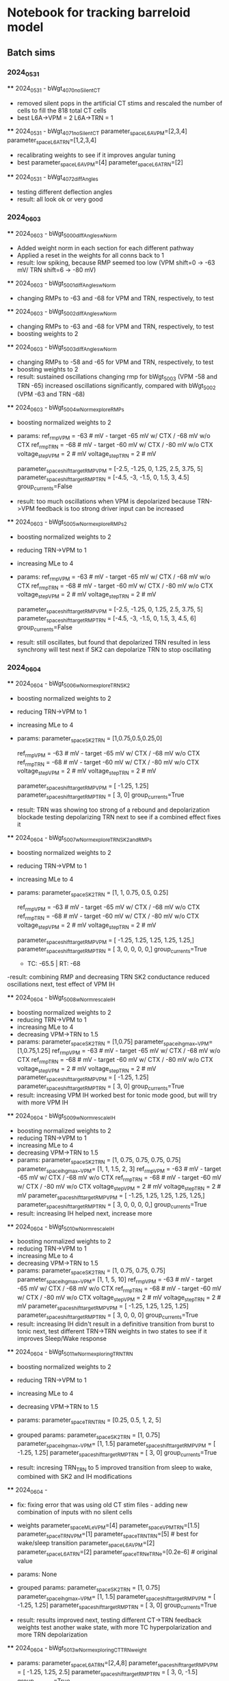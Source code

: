 *   Notebook for tracking barreloid model 
** Batch sims 

*** 2024_05_31  
    **** 2024_05_31 - bWgt_4070_noSilentCT
        - removed silent pops in the artificial CT stims and rescaled the number of cells to fill the 818 total CT cells
        - best 
            L6A->VPM = 2
            L6A->TRN = 1
    **** 2024_05_31 - bWgt_4071_noSilentCT
    parameter_space_L6A_VPM=[2,3,4] 
    parameter_space_L6A_TRN=[1,2,3,4] 
    - recalibrating weights to see if it improves angular tuning
    - best
        parameter_space_L6A_VPM=[4] 
        parameter_space_L6A_TRN=[2] 

    **** 2024_05_31 - bWgt_4072_diffAngles
    - testing different deflection angles
    - result: all look ok or very good

*** 2024_06_03
    **** 2024_06_03 - bWgt_5000_diffAngles_wNorm
        - Added weight norm in each section for each different pathway
        - Applied a reset in the weights for all conns back to 1
        - result:
            low spiking, because RMP seemed too low (VPM shift=0 -> -63 mV/ TRN shift=6 -> -80 mV)

    **** 2024_06_03 - bWgt_5001_diffAngles_wNorm
        - changing RMPs to -63 and -68 for VPM and TRN, respectively, to test

    **** 2024_06_03 - bWgt_5002_diffAngles_wNorm
        - changing RMPs to -63 and -68 for VPM and TRN, respectively, to test
        - boosting weights to 2

    **** 2024_06_03 - bWgt_5003_diffAngles_wNorm
        - changing RMPs to -58 and -65 for VPM and TRN, respectively, to test
        - boosting weights to 2
        - result: 
            sustained oscillations
            changing rmp for bWgt_5003 (VPM -58 and TRN -65) increased oscillations significantly, compared with bWgt_5002 (VPM -63 and TRN -68)

    **** 2024_06_03 - bWgt_5004_wNorm_exploreRMPs
        - boosting normalized weights to 2
        - params:
            ref_rmp_VPM = -63 # mV - target -65 mV w/ CTX / -68 mV w/o CTX
            ref_rmp_TRN = -68 # mV - target -60 mV w/ CTX / -80 mV w/o CTX    
            voltage_step_VPM = 2 # mV
            voltage_step_TRN = 2 # mV

            parameter_space_shift_targetRMP_VPM = [-2.5,    -1.25,  0,      1.25,   2.5,    3.75,   5]
            parameter_space_shift_targetRMP_TRN = [-4.5,    -3,     -1.5,   0,      1.5,    3,      4.5]
            group_currents=False

        - result: 
            too much oscillations when VPM is depolarized because TRN->VPM feedback is too strong 
            driver input can be increased

    **** 2024_06_03 - bWgt_5005_wNorm_exploreRMPs_2
        - boosting normalized weights to 2
        - reducing TRN->VPM to 1
        - increasing MLe to 4
        - params:
            ref_rmp_VPM = -63 # mV - target -65 mV w/ CTX / -68 mV w/o CTX
            ref_rmp_TRN = -68 # mV - target -60 mV w/ CTX / -80 mV w/o CTX    
            voltage_step_VPM = 2 # mV
            voltage_step_TRN = 2 # mV

            parameter_space_shift_targetRMP_VPM = [-2.5,    -1.25,  0,      1.25,   2.5,    3.75,   5]
            parameter_space_shift_targetRMP_TRN = [-4.5,    -3,     -1.5,   0,      1.5,    3,      4.5, 6]
            group_currents=False

        - result: 
            still oscillates, but found that depolarized TRN resulted in less synchrony
            will test next if SK2 can depolarize TRN to stop oscillating

*** 2024_06_04
    **** 2024_06_04 - bWgt_5006_wNorm_exploreTRNSK2
        - boosting normalized weights to 2
        - reducing TRN->VPM to 1
        - increasing MLe to 4
        - params:
            parameter_space_SK2_TRN     = [1,0.75,0.5,0.25,0]

            ref_rmp_VPM = -63 # mV - target -65 mV w/ CTX / -68 mV w/o CTX
            ref_rmp_TRN = -68 # mV - target -60 mV w/ CTX / -80 mV w/o CTX    
            voltage_step_VPM = 2 # mV
            voltage_step_TRN = 2 # mV

            parameter_space_shift_targetRMP_VPM = [ -1.25,  1.25]
            parameter_space_shift_targetRMP_TRN = [     3,     0]
            group_currents=True
        
        - result:
            TRN was showing too strong of a rebound and depolarization blockade
            testing depolarizing TRN next to see if a combined effect fixes it

    **** 2024_06_04 - bWgt_5007_wNorm_exploreTRNSK2_andRMPs
        - boosting normalized weights to 2
        - reducing TRN->VPM to 1
        - increasing MLe to 4
        - params:
            parameter_space_SK2_TRN     = [1, 1, 0.75, 0.5, 0.25]

            ref_rmp_VPM = -63 # mV - target -65 mV w/ CTX / -68 mV w/o CTX
            ref_rmp_TRN = -68 # mV - target -60 mV w/ CTX / -80 mV w/o CTX    
            voltage_step_VPM = 2 # mV
            voltage_step_TRN = 2 # mV

            parameter_space_shift_targetRMP_VPM = [ -1.25,  1.25,  1.25,  1.25,  1.25,]
            parameter_space_shift_targetRMP_TRN = [     3,     0,     0,     0,     0,]
            group_currents=True

            - TC:  -65.5  	| RT:  -68 	 

        -result:
            combining RMP and decreasing TRN SK2 conductance reduced oscillations
            next, test effect of VPM IH

    **** 2024_06_04 - bWgt_5008_wNorm_rescaleIH
        - boosting normalized weights to 2
        - reducing TRN->VPM to 1
        - increasing MLe to 4
        - decreasing VPM->TRN to 1.5
        - params:
            parameter_space_SK2_TRN     = [1,0.75]
            parameter_space_ih_gmax__VPM= [1,0.75,1.25]
            ref_rmp_VPM = -63 # mV - target -65 mV w/ CTX / -68 mV w/o CTX
            ref_rmp_TRN = -68 # mV - target -60 mV w/ CTX / -80 mV w/o CTX    
            voltage_step_VPM = 2 # mV
            voltage_step_TRN = 2 # mV
            parameter_space_shift_targetRMP_VPM = [ -1.25,  1.25]
            parameter_space_shift_targetRMP_TRN = [     3,     0]
            group_currents=True
        - result:
            increasing VPM IH worked best for tonic mode
            good, but will try with more VPM IH

    **** 2024_06_04 - bWgt_5009_wNorm_rescaleIH
        - boosting normalized weights to 2
        - reducing TRN->VPM to 1
        - increasing MLe to 4
        - decreasing VPM->TRN to 1.5
        - params:
            parameter_space_SK2_TRN     = [1,   0.75,   0.75,   0.75,   0.75]
            parameter_space_ih_gmax__VPM= [1,   1,      1.5,    2,      3]
            ref_rmp_VPM = -63 # mV - target -65 mV w/ CTX / -68 mV w/o CTX
            ref_rmp_TRN = -68 # mV - target -60 mV w/ CTX / -80 mV w/o CTX    
            voltage_step_VPM = 2 # mV
            voltage_step_TRN = 2 # mV
            parameter_space_shift_targetRMP_VPM = [ -1.25,  1.25,  1.25,  1.25,  1.25,]
            parameter_space_shift_targetRMP_TRN = [     3,     0,     0,     0,     0,]
            group_currents=True
        - result: 
            increasing IH helped
            next, increase more

    **** 2024_06_04 - bWgt_5010_wNorm_rescaleIH
        - boosting normalized weights to 2
        - reducing TRN->VPM to 1
        - increasing MLe to 4
        - decreasing VPM->TRN to 1.5
        - params:
            parameter_space_SK2_TRN     = [1,   0.75,   0.75,   0.75]
            parameter_space_ih_gmax__VPM= [1,   1,      5,      10]
            ref_rmp_VPM = -63 # mV - target -65 mV w/ CTX / -68 mV w/o CTX
            ref_rmp_TRN = -68 # mV - target -60 mV w/ CTX / -80 mV w/o CTX    
            voltage_step_VPM = 2 # mV
            voltage_step_TRN = 2 # mV
            parameter_space_shift_targetRMP_VPM = [ -1.25,  1.25,  1.25,  1.25]
            parameter_space_shift_targetRMP_TRN = [     3,     0,     0,     0]
            group_currents=True
        - result: 
            increasing IH didn't result in a definitive transition from burst to tonic
            next, test different TRN->TRN weights in two states to see if it improves Sleep/Wake response
    
    **** 2024_06_04 - bWgt_5011_wNorm_exploringTRNTRN
        - boosting normalized weights to 2
        - reducing TRN->VPM to 1
        - increasing MLe to 4
        - decreasing VPM->TRN to 1.5
        - params:
            parameter_space_TRN_TRN     = [0.25, 0.5, 1, 2, 5]
        - grouped params:
            parameter_space_SK2_TRN     = [1,   0.75]
            parameter_space_ih_gmax__VPM= [1,   1.5]
            parameter_space_shift_targetRMP_VPM = [ -1.25,  1.25]
            parameter_space_shift_targetRMP_TRN = [     3,     0]
            group_currents=True
        
        - result:
            incresing TRN_TRN to 5 improved transition from sleep to wake, combined with SK2 and IH modifications

    **** 2024_06_04 - 
        - fix:
            fixing error that was using old CT stim files - adding new combination of inputs with no silent cells
        - weights  
            parameter_space_MLe_VPM=[4]
            parameter_space_VPM_TRN=[1.5]
            parameter_space_TRN_VPM=[1]
            parameter_space_TRN_TRN=[5]     # best for wake/sleep transition
            parameter_space_L6A_VPM=[2] 
            parameter_space_L6A_TRN=[2] 
            parameter_space_TRNe_TRNe=[0.2e-6] # original value
        - params:
            None
        - grouped params:
            parameter_space_SK2_TRN     = [1,   0.75]
            parameter_space_ih_gmax__VPM= [1,   1.5]
            parameter_space_shift_targetRMP_VPM = [ -1.25,  1.25]
            parameter_space_shift_targetRMP_TRN = [     3,     0]
            group_currents=True
        
        - result:
            results improved
            next, testing different CT->TRN feedback weights
            test another wake state, with more TC hyperpolarization and more TRN depolarization
            
    **** 2024_06_04 - bWgt_5013_wNorm_exploringCTTRNweight
        - params:
            parameter_space_L6A_TRN=[2,4,8] 
            parameter_space_shift_targetRMP_VPM = [ -1.25,  1.25,  2.5]
            parameter_space_shift_targetRMP_TRN = [     3,     0,  -1.5]
            group_currents=True
        -result: 
            weight 8 was too high, 4 seems ok
            next, replicating that, but rescaling RMPS

    **** 2024_06_04 - bWgt_5014_wNorm_exploringCTTRNweight
        - params:
            parameter_space_L6A_TRN=[4] 
            parameter_space_shift_targetRMP_VPM = [ -1.25,  1.25,   2.5]
            parameter_space_shift_targetRMP_TRN = [     5,    -2,  -2.5]
            group_currents=True
        -result: 


    
*** 2024_06_05    
    **** 2024_06_05 - bWgt_5019_wNorm_newConnsMc2
        - updated number of projections to thalamus by narrowing the cfg.conn_data to only the cells in mc2
        - resulted in an increase in conns per cell, because neurons in the main microcircuit are more interconnected

        - CT conns doubled
        - running another param exploration on CT weights

        - params:
            - weights:
            parameter_space_MLe_VPM=[4]
            parameter_space_VPM_TRN=[1.5]
            parameter_space_TRN_VPM=[1]
            parameter_space_TRN_TRN=[5]     # best for wake/sleep transition
            parameter_space_L6A_VPM=[1,2,4] 
            parameter_space_L6A_TRN=[1,2,4] 
            parameter_space_TRNe_TRNe=[0.2e-6] # original value

            parameter_space_SK2_TRN     = [1,   1,   0.75,   0.75]
            parameter_space_ih_gmax__VPM= [1,   1,   1.5,    1.5]
            
            ref_rmp_VPM = -63 # mV - target -65 mV w/ CTX / -68 mV w/o CTX
            ref_rmp_TRN = -68 # mV - target -60 mV w/ CTX / -80 mV w/o CTX    
            voltage_step_VPM = 2 # mV
            voltage_step_TRN = 2 # mV
            parameter_space_shift_targetRMP_VPM = [ -1.25,  1.25,  1.25,   2.5]
            parameter_space_shift_targetRMP_TRN = [     5,    -2,    -2,  -2.5]
            group_currents=True            

            ct_constant={
                            'sparse':       '../stims/Artificial/CT/spiking_dict__nCells_359__sampling_25_uS__freq_5_Hz__downTimes__None__.json',
                            'suppressed':   '../stims/Artificial/CT/spiking_dict__nCells_187__sampling_25_uS__freq_5_Hz__downTimes__None__.json',
                            'activated':    '../stims/Artificial/CT/spiking_dict__nCells_272__sampling_25_uS__freq_5_Hz__downTimes__None__.json',
                        }

        - result:
            lots of rebound bursts
            still biased towards oscillations
            next, reduce TRN->TRN weight, so that TRN cells might hyperpoalarize less after spiking
        
    
    **** 2024_06_06 - bWgt_5021_rescalePas
        - goal:
            testing modifying pas mechanism to see if it affects afterhyperpolarization
            TRN neurons are hyperpolaryzing too much after spiking, resulting in a bias towards oscillations
        - params:
            parameter_space_MLe_VPM=[4]
            parameter_space_VPM_TRN=[1.5]
            parameter_space_TRN_VPM=[1]
            parameter_space_TRN_TRN=[1]
            parameter_space_L6A_VPM=[2] 
            parameter_space_L6A_TRN=[2] 
            parameter_space_TRNe_TRNe=[0.2e-6] # original value

            modify_pas_e__VPM   = [-58, -66, -66, -66]
            modify_pas_e__TRN   = [-75, -75, -70, -70]
            addHoldingCurrent   =[False]
            addThresholdCurrent =[False]

            parameter_space_SK2_TRN     = [1,   1,   1,   0.75]
            parameter_space_ih_gmax__VPM= [1,   1,   1,   1.5]

            ref_rmp_VPM = -72 # mV
            ref_rmp_TRN = -80 # mV
            voltage_step_VPM = 2 # mV
            voltage_step_TRN = 2 # mV
            parameter_space_shift_targetRMP_VPM = [0]
            parameter_space_shift_targetRMP_TRN = [0]
            group_currents=True

        - result:

    **** 2024_06_06 - 
        - params:

            # test weight Norm
            parameter_space_MLe_VPM=[4]
            parameter_space_VPM_TRN=[1.5]
            parameter_space_TRN_VPM=[1]
            parameter_space_TRN_TRN=[1]     # best for wake/sleep transition
            parameter_space_L6A_VPM=[2] 
            parameter_space_L6A_TRN=[2] 
            parameter_space_TRNe_TRNe=[0.2e-6] # original value

            parameter_space_KLeak_VPM   = [0,1,2]
            parameter_space_KLeak_TRN   = [0,1,2]
            parameter_space_SK2_VPM     = [1,]
            parameter_space_SK2_TRN     = [1,]
            parameter_space_ih_gmax__VPM= [1]
            parameter_space_ih_gmax__TRN= [1]

            modify_pas_e__VPM   = [-60]
            modify_pas_e__TRN   = [-60]
            addHoldingCurrent   =[False]
            addThresholdCurrent =[False]

            ref_rmp_VPM = -72 # mV
            ref_rmp_TRN = -80 # mV
            voltage_step_VPM = 2 # mV
            voltage_step_TRN = 2 # mV
            parameter_space_shift_targetRMP_VPM = [0]
            parameter_space_shift_targetRMP_TRN = [0]
            group_currents=True
        - result:

    
    **** 2024_06_06 - 
        - ran some tests on GPas correction, but didn't seem to have been affected by the 'esyn' mechanism like it is described in the BBP paper
            "Once the structural properties of GJs-coupled neurons were validated, we 
            performed in silico paired recordings and measured the coupling coefficients 
            for each pair of neurons. We found that the mean coupling coefficients in the 
            model compared well with the experiments for GJ conductance values of 0.2 nS (nS).
            After adding GJs to the circuit, the input resistance of the neurons changed. 
            To guarantee that the electrical properties of the neurons did not change, 
            thus changing the responses to synaptic inputs, we devised an algorithm to 
            compensate for the change in input resistance.48 The algorithm changed the 
            conductance of the leak current (gpas) to restore the input resistance of the 
            neuron before adding gap junctions. This compensation resulted in a different 
            gpas value for each neuron."
        - result: 
            back to running batch simulations

*** 2024_06_07
    **** 2024_06_07 - bWgt_6000_networkStates
        - testing implementation from paper on different sleep states
        - params:
            # test weight Norm
            parameter_space_MLe_VPM=[4]
            parameter_space_VPM_TRN=[1.5]
            parameter_space_L6A_VPM=[1] 
            parameter_space_L6A_TRN=[1] 
            parameter_space_TRNe_TRNe=[0.2e-6] # original value
            
            ################################################
            # reference values for all groups
            network_state_dict = {
                                    'control':      {'rescale_KLeak_TC_g': 0,   'rescale_KLeak_RE_g': 0,   'rescale_GABA_g': 1,    'TC_ih_shift':  0}, # 0
                                    'control_ih':   {'rescale_KLeak_TC_g': 0,   'rescale_KLeak_RE_g': 0,   'rescale_GABA_g': 1,    'TC_ih_shift': -8}, # 1
                                    'control_kleak':{'rescale_KLeak_TC_g': 1,   'rescale_KLeak_RE_g': 1,   'rescale_GABA_g': 1,    'TC_ih_shift':  0}, # 2

                                    'awake':        {'rescale_KLeak_TC_g': 1,   'rescale_KLeak_RE_g': 1,   'rescale_GABA_g': 1,    'TC_ih_shift': -8}, # 3
                                    'N2':           {'rescale_KLeak_TC_g': 1.2, 'rescale_KLeak_RE_g': 0.9, 'rescale_GABA_g': 1.15, 'TC_ih_shift': -3}, # 4
                                    'N3':           {'rescale_KLeak_TC_g': 1.8, 'rescale_KLeak_RE_g': 0.6, 'rescale_GABA_g': 1.3,  'TC_ih_shift': -2}, # 5
                                    'REM':          {'rescale_KLeak_TC_g': 0.9, 'rescale_KLeak_RE_g': 1.1, 'rescale_GABA_g': 0.7,  'TC_ih_shift':  0}, # 6
                                    }
            
            base_VPM_KLeak = 1
            base_TRN_KLeak = 1
            base_TRN_weight= 1

            parameter_space_ih_shift_VPM = [network_state_dict[state]['TC_ih_shift']                            for state in network_state_dict.keys()]
            parameter_space_KLeak_VPM    = [network_state_dict[state]['rescale_KLeak_TC_g'] * base_VPM_KLeak    for state in network_state_dict.keys()]
            parameter_space_KLeak_TRN    = [network_state_dict[state]['rescale_KLeak_RE_g'] * base_TRN_KLeak    for state in network_state_dict.keys()]
            parameter_space_TRN_VPM      = [network_state_dict[state]['rescale_GABA_g']     * base_TRN_weight   for state in network_state_dict.keys()]
            parameter_space_TRN_TRN      = [network_state_dict[state]['rescale_GABA_g']     * base_TRN_weight   for state in network_state_dict.keys()]

            modify_pas_e__VPM   = [-60]
            modify_pas_e__TRN   = [-60]
            addHoldingCurrent   =[False]
            addThresholdCurrent =[False]
        - result:
            Dynamics were too far off
            Matching passive properties of the paper to see if it helps
        
    **** 2024_06_07 - bWgt_6001_networkStates
        - params:
            # test weight Norm
            parameter_space_MLe_VPM=[4]
            parameter_space_VPM_TRN=[1.5]
            parameter_space_L6A_VPM=[1] 
            parameter_space_L6A_TRN=[1] 
            parameter_space_TRNe_TRNe=[0.2e-6] # original value
            # reference values for all groups
            network_state_dict = {
                                    'control':      {'rescale_KLeak_TC_g': 0,   'rescale_KLeak_RE_g': 0,   'rescale_GABA_g': 1,    'TC_ih_shift':  0}, # 0
                                    'control_ih':   {'rescale_KLeak_TC_g': 0,   'rescale_KLeak_RE_g': 0,   'rescale_GABA_g': 1,    'TC_ih_shift': -8}, # 1
                                    'control_kleak':{'rescale_KLeak_TC_g': 1,   'rescale_KLeak_RE_g': 1,   'rescale_GABA_g': 1,    'TC_ih_shift':  0}, # 2

                                    'awake':        {'rescale_KLeak_TC_g': 1,   'rescale_KLeak_RE_g': 1,   'rescale_GABA_g': 1,    'TC_ih_shift': -8}, # 3
                                    'N2':           {'rescale_KLeak_TC_g': 1.2, 'rescale_KLeak_RE_g': 0.9, 'rescale_GABA_g': 1.15, 'TC_ih_shift': -4}, # 4 (https://github.com/SoftwareImpacts/SIMPAC-2024-84/blob/7416ba3ad0ef634db89df655c7dde15a36ba9461/config.py#L281)
                                    'N3':           {'rescale_KLeak_TC_g': 1.8, 'rescale_KLeak_RE_g': 0.6, 'rescale_GABA_g': 1.3,  'TC_ih_shift': -2}, # 5
                                    'REM':          {'rescale_KLeak_TC_g': 0.9, 'rescale_KLeak_RE_g': 1.1, 'rescale_GABA_g': 0.7,  'TC_ih_shift':  0}, # 6
                                    }
            
            base_VPM_KLeak = 1.896 # (https://github.com/SoftwareImpacts/SIMPAC-2024-84/blob/7416ba3ad0ef634db89df655c7dde15a36ba9461/config.py#L270)
            base_TRN_KLeak = 1.08  # (https://github.com/SoftwareImpacts/SIMPAC-2024-84/blob/7416ba3ad0ef634db89df655c7dde15a36ba9461/config.py#L275)
            base_TRN_weight= 1

            parameter_space_ih_shift_VPM = [network_state_dict[state]['TC_ih_shift']                            for state in network_state_dict.keys()]
            parameter_space_KLeak_VPM    = [network_state_dict[state]['rescale_KLeak_TC_g'] * base_VPM_KLeak    for state in network_state_dict.keys()]
            parameter_space_KLeak_TRN    = [network_state_dict[state]['rescale_KLeak_RE_g'] * base_TRN_KLeak    for state in network_state_dict.keys()]
            parameter_space_TRN_VPM      = [network_state_dict[state]['rescale_GABA_g']     * base_TRN_weight   for state in network_state_dict.keys()]
            parameter_space_TRN_TRN      = [network_state_dict[state]['rescale_GABA_g']     * base_TRN_weight   for state in network_state_dict.keys()]

            # (https://github.com/SoftwareImpacts/SIMPAC-2024-84/blob/7416ba3ad0ef634db89df655c7dde15a36ba9461/cell_classes.py)
            modify_pas_e__VPM   = [-70]   # default value (-80 mV)
            modify_pas_g__VPM   = [1e-5]  # default value (3.4702549429081374e-05 )
            modify_pas_e__TRN   = [-77]   # default value (-80 mV)
            modify_pas_g__TRN   = [5e-5]  # default value (8.617446501142974e-05 )

            addHoldingCurrent   =[False]
            addThresholdCurrent =[False]

    **** 2024_06_07 - bWgt_6002_networkStates
        - added:
            scale_ih_shift = 2  # to compensate for the difference in the slope between the 2 mod files
            parameter_space_ih_shift_VPM = [network_state_dict[state]['TC_ih_shift']        * scale_ih_shift                    for state in network_state_dict.keys()]
        - result: 
            not that much change
            still see oscillation in the awake state
            increasing leaks for next sim, and potentially GABA weight difference for sim 6004

    **** 2024_06_07 - bWgt_6003_networkStates
        - added:
            scale_VPM_KLeak = 1.25
            scale_TRN_KLeak = 1.25
            parameter_space_KLeak_VPM    = [network_state_dict[state]['rescale_KLeak_TC_g'] * scale_VPM_KLeak * base_VPM_KLeak  for state in network_state_dict.keys()]
            parameter_space_KLeak_TRN    = [network_state_dict[state]['rescale_KLeak_RE_g'] * scale_TRN_KLeak * base_TRN_KLeak  for state in network_state_dict.keys()]
        - result:
            Looks better
            Need stronger oscillations in the NREM sleep

    **** 2024_06_07 - bWgt_6004_networkStates
        - params: (raised from 1 to 2)
            base_TRN_weight= 2 # 'bWgt_6004_networkStates'
            parameter_space_TRN_VPM      = [network_state_dict[state]['rescale_GABA_g']     * base_TRN_weight                   for state in network_state_dict.keys()]
            parameter_space_TRN_TRN      = [network_state_dict[state]['rescale_GABA_g']     * base_TRN_weight                   for state in network_state_dict.keys()]
        - result:
            during background ativity decreased synchrony compared with bWgt_6003, but cells synchronized more during stim
            likely to dictate wazing-waning

        - next: 
            test how to approximate NREM to the O_O_O_O_O condition
            increase difference between GABA weight in different conditions to test

*** 2024_06_08
    **** 2024_06_08 - bWgt_6005_networkStates
        - params:
            'awake':        {'rescale_KLeak_TC_g': 1,   'rescale_KLeak_RE_g': 1.0, 'rescale_GABA_g': 1,    'TC_ih_shift': -8}, # 5
            'N2':           {'rescale_KLeak_TC_g': 1.2, 'rescale_KLeak_RE_g': 0.9, 'rescale_GABA_g': 1.35, 'TC_ih_shift': -4}, # 6 (https://github.com/SoftwareImpacts/SIMPAC-2024-84/blob/7416ba3ad0ef634db89df655c7dde15a36ba9461/config.py#L281)
            'N3':           {'rescale_KLeak_TC_g': 1.8, 'rescale_KLeak_RE_g': 0.6, 'rescale_GABA_g': 1.5,  'TC_ih_shift': -2}, # 7
            'REM':          {'rescale_KLeak_TC_g': 0.9, 'rescale_KLeak_RE_g': 1.1, 'rescale_GABA_g': 0.5,  'TC_ih_shift':  0}, # 8
        - result:
            rescale GABA didn't work as much
            next, testing reducing KLeak across all RE cells to see if it makes TONIC and REM conditions less oscillating, and improves oscillations in NREM condition 
            included 2 extra control

    **** 2024_06_08 - bWgt_6007_networkStates
        - added 2 new conditions:
            including KLeak TC and KLeak RE separately and then together, to see which one governs the reduction of oscillations from (KL_TC and KL_RE = 0) to (KL_TC and KL_RE = 1)
        - params:
            ## rescale KLeak_RE
            'awake':        {'rescale_KLeak_TC_g': 1,   'rescale_KLeak_RE_g': 1.0-0.5, 'rescale_GABA_g': 1.0,  'TC_ih_shift': -8}, # 5
            'N2':           {'rescale_KLeak_TC_g': 1.2, 'rescale_KLeak_RE_g': 0.9-0.5, 'rescale_GABA_g': 1.15, 'TC_ih_shift': -4}, # 6 (https://github.com/SoftwareImpacts/SIMPAC-2024-84/blob/7416ba3ad0ef634db89df655c7dde15a36ba9461/config.py#L281)
            'N3':           {'rescale_KLeak_TC_g': 1.8, 'rescale_KLeak_RE_g': 0.6-0.5, 'rescale_GABA_g': 1.3,  'TC_ih_shift': -2}, # 7
            'REM':          {'rescale_KLeak_TC_g': 0.9, 'rescale_KLeak_RE_g': 1.1-0.5, 'rescale_GABA_g': 0.7,  'TC_ih_shift':  0}, # 8
        - result:
            adding KLeak in TC is responsible for killing oscillations
    
    **** 2024_06_08 - bWgt_6008_networkStates
        - increasing VPM_KLeak from 1.25 to 1.5
        - params:
            network_state_dict = {
                        'control':      {'rescale_KLeak_TC_g': 0,   'rescale_KLeak_RE_g': 0,   'rescale_GABA_g': 1,    'TC_ih_shift':  0}, # 0
                        'control_ih':   {'rescale_KLeak_TC_g': 0,   'rescale_KLeak_RE_g': 0,   'rescale_GABA_g': 1,    'TC_ih_shift': -8}, # 1
                        'control_kl_TC':{'rescale_KLeak_TC_g': 1,   'rescale_KLeak_RE_g': 0,   'rescale_GABA_g': 1,    'TC_ih_shift':  0}, # 2 - adding KLeak in TC is responsible for killing oscillations
                        'control_kl_RE':{'rescale_KLeak_TC_g': 0,   'rescale_KLeak_RE_g': 1,   'rescale_GABA_g': 1,    'TC_ih_shift':  0}, # 3
                        'control_kleak':{'rescale_KLeak_TC_g': 1,   'rescale_KLeak_RE_g': 1,   'rescale_GABA_g': 1,    'TC_ih_shift':  0}, # 4

                        ## rescale KLeak_RE
                        'awake':        {'rescale_KLeak_TC_g': 1,   'rescale_KLeak_RE_g': 1.0, 'rescale_GABA_g': 1.0,  'TC_ih_shift': -8}, # 5
                        'N2':           {'rescale_KLeak_TC_g': 1.2, 'rescale_KLeak_RE_g': 0.9, 'rescale_GABA_g': 1.15, 'TC_ih_shift': -4}, # 6 (https://github.com/SoftwareImpacts/SIMPAC-2024-84/blob/7416ba3ad0ef634db89df655c7dde15a36ba9461/config.py#L281)
                        'N3':           {'rescale_KLeak_TC_g': 1.8, 'rescale_KLeak_RE_g': 0.6, 'rescale_GABA_g': 1.3,  'TC_ih_shift': -2}, # 7
                        'REM':          {'rescale_KLeak_TC_g': 0.9, 'rescale_KLeak_RE_g': 1.1, 'rescale_GABA_g': 0.7,  'TC_ih_shift':  0}, # 8
                        }
    
            base_VPM_KLeak = 1.896 # (https://github.com/SoftwareImpacts/SIMPAC-2024-84/blob/7416ba3ad0ef634db89df655c7dde15a36ba9461/config.py#L270)
            base_TRN_KLeak = 1.08  # (https://github.com/SoftwareImpacts/SIMPAC-2024-84/blob/7416ba3ad0ef634db89df655c7dde15a36ba9461/config.py#L275)
            scale_VPM_KLeak = 1.5
            scale_TRN_KLeak = 1.25
            # base_TRN_weight= 1 # 'bWgt_6003_networkStates'
            base_TRN_weight= 2 # 'bWgt_6004_networkStates'
            scale_ih_shift = 2  # to compensate for the difference in the slope between the 2 mod files

            parameter_space_ih_shift_VPM = [network_state_dict[state]['TC_ih_shift']        * scale_ih_shift                    for state in network_state_dict.keys()]
            parameter_space_KLeak_VPM    = [network_state_dict[state]['rescale_KLeak_TC_g'] * scale_VPM_KLeak * base_VPM_KLeak  for state in network_state_dict.keys()]
            parameter_space_KLeak_TRN    = [network_state_dict[state]['rescale_KLeak_RE_g'] * scale_TRN_KLeak * base_TRN_KLeak  for state in network_state_dict.keys()]
            parameter_space_TRN_VPM      = [network_state_dict[state]['rescale_GABA_g']     * base_TRN_weight                   for state in network_state_dict.keys()]
            parameter_space_TRN_TRN      = [network_state_dict[state]['rescale_GABA_g']     * base_TRN_weight                   for state in network_state_dict.keys()]
        - result:
            not a major change in oscillations in awake condition
            next, testing effect of SK2 conductance in afterhyperpolarization

*** 2024_06_09    
    **** 2024_06_09 - bWgt_6009_networkStates
        - goal:
            testing reducing SK2 to 0.2x original value to see if blocks afterhyperpolarization, mimmicking the effect of serotonin in awake state
        - params:
            same as bWgt_6008_networkStates +
            parameter_space_SK2_VPM     = [0.2] # (Goaillard, 2002) (https://www.ncbi.nlm.nih.gov/pmc/articles/PMC2290335/) Serotinin suppresses SK2 current
            parameter_space_SK2_TRN     = [0.2] # (Goaillard, 2002) (https://www.ncbi.nlm.nih.gov/pmc/articles/PMC2290335/) Serotinin suppresses SK2 current
        - result:
            many cells were too depolarized in TRN
            next, test reducing SK2 only in VPM

*** 2024_06_10
    **** 2024_06_10 - bWgt_6010_networkStates
        - goal:
            testing reducing VPM SK2 to 0.5x original value to see if blocks afterhyperpolarization, mimmicking the effect of serotonin in awake state
        - params:
            same as bWgt_6008_networkStates +
            parameter_space_SK2_VPM     = [0.5] # (Goaillard, 2002) (https://www.ncbi.nlm.nih.gov/pmc/articles/PMC2290335/) Serotinin suppresses SK2 current
            parameter_space_SK2_TRN     = [1.0] # (Goaillard, 2002) (https://www.ncbi.nlm.nih.gov/pmc/articles/PMC2290335/) Serotinin suppresses SK2 current
        - result:
            result improved
            VPM cells showed less oscillation
            next, scan over a range of values to confirm/improve

    **** 2024_06_10 - bWgt_6011_networkStates
        - goal:
            testing reducing VPM SK2 on a range of values to see if blocks afterhyperpolarization, mimmicking the effect of serotonin in awake state
        - params:
            network_state_dict = {
                    # paper default values
                    'awake':        {'rescale_KLeak_TC_g': 1,   'rescale_KLeak_RE_g': 1.0, 'rescale_GABA_g': 1.0,  'TC_ih_shift': -8}, # 5
                    }
            parameter_space_SK2_VPM     = [1.0,0.5,0.3,0.1,0] # (Goaillard, 2002) (https://www.ncbi.nlm.nih.gov/pmc/articles/PMC2290335/) Serotinin suppresses SK2 current
        - result:

    **** 2024_06_10 - bWgt_6012_networkStates
        - changes:
            incorporated 'rescale_SK2_VPM' as a parameter and defined as 0.3 for awake and 1.0 for all other conditions
            testing :
                modify_pas_e__VPM   = [-65] # default (-70)
                modify_pas_e__TRN   = [-70] # default (-77)
        - params:
            network_state_dict = {
                            'control':      {'rescale_KLeak_TC_g': 0,   'rescale_KLeak_RE_g': 0,   'rescale_GABA_g': 1,    'TC_ih_shift':  0, 'rescale_SK2_VPM':1.0}, # 0
                            'control_ih':   {'rescale_KLeak_TC_g': 0,   'rescale_KLeak_RE_g': 0,   'rescale_GABA_g': 1,    'TC_ih_shift': -8, 'rescale_SK2_VPM':1.0}, # 1
                            'control_kl_TC':{'rescale_KLeak_TC_g': 1,   'rescale_KLeak_RE_g': 0,   'rescale_GABA_g': 1,    'TC_ih_shift':  0, 'rescale_SK2_VPM':1.0}, # 2 - adding KLeak in TC is responsible for killing oscillations
                            'control_kl_RE':{'rescale_KLeak_TC_g': 0,   'rescale_KLeak_RE_g': 1,   'rescale_GABA_g': 1,    'TC_ih_shift':  0, 'rescale_SK2_VPM':1.0}, # 3
                            'control_kleak':{'rescale_KLeak_TC_g': 1,   'rescale_KLeak_RE_g': 1,   'rescale_GABA_g': 1,    'TC_ih_shift':  0, 'rescale_SK2_VPM':1.0}, # 4

                            # paper default values
                            'awake':        {'rescale_KLeak_TC_g': 1,   'rescale_KLeak_RE_g': 1.0, 'rescale_GABA_g': 1.0,  'TC_ih_shift': -8, 'rescale_SK2_VPM':0.3}, # 5
                            'N2':           {'rescale_KLeak_TC_g': 1.2, 'rescale_KLeak_RE_g': 0.9, 'rescale_GABA_g': 1.15, 'TC_ih_shift': -4, 'rescale_SK2_VPM':1.0}, # 6 (https://github.com/SoftwareImpacts/SIMPAC-2024-84/blob/7416ba3ad0ef634db89df655c7dde15a36ba9461/config.py#L281)
                            'N3':           {'rescale_KLeak_TC_g': 1.8, 'rescale_KLeak_RE_g': 0.6, 'rescale_GABA_g': 1.3,  'TC_ih_shift': -2, 'rescale_SK2_VPM':1.0}, # 7
                            'REM':          {'rescale_KLeak_TC_g': 0.9, 'rescale_KLeak_RE_g': 1.1, 'rescale_GABA_g': 0.7,  'TC_ih_shift':  0, 'rescale_SK2_VPM':1.0}, # 8
                            }
    
            base_VPM_KLeak = 1.896 # (https://github.com/SoftwareImpacts/SIMPAC-2024-84/blob/7416ba3ad0ef634db89df655c7dde15a36ba9461/config.py#L270)
            base_TRN_KLeak = 1.08  # (https://github.com/SoftwareImpacts/SIMPAC-2024-84/blob/7416ba3ad0ef634db89df655c7dde15a36ba9461/config.py#L275)
            scale_VPM_KLeak = 1.5
            scale_TRN_KLeak = 1.25
            # base_TRN_weight= 1 # 'bWgt_6003_networkStates'
            base_TRN_weight= 2 # 'bWgt_6004_networkStates'
            scale_ih_shift = 2  # to compensate for the difference in the slope between the 2 mod files

            parameter_space_ih_shift_VPM = [network_state_dict[state]['TC_ih_shift']        * scale_ih_shift                    for state in network_state_dict.keys()]
            parameter_space_KLeak_VPM    = [network_state_dict[state]['rescale_KLeak_TC_g'] * scale_VPM_KLeak * base_VPM_KLeak  for state in network_state_dict.keys()]
            parameter_space_KLeak_TRN    = [network_state_dict[state]['rescale_KLeak_RE_g'] * scale_TRN_KLeak * base_TRN_KLeak  for state in network_state_dict.keys()]
            parameter_space_TRN_VPM      = [network_state_dict[state]['rescale_GABA_g']     * base_TRN_weight                   for state in network_state_dict.keys()]
            parameter_space_TRN_TRN      = [network_state_dict[state]['rescale_GABA_g']     * base_TRN_weight                   for state in network_state_dict.keys()]
            parameter_space_SK2_VPM      = [network_state_dict[state]['rescale_SK2_VPM']                                        for state in network_state_dict.keys()] # (Goaillard, 2002) (https://www.ncbi.nlm.nih.gov/pmc/articles/PMC2290335/) Serotinin suppresses SK2 current
            parameter_space_SK2_TRN      = [1.0] # (Goaillard, 2002) (https://www.ncbi.nlm.nih.gov/pmc/articles/PMC2290335/) Serotinin suppresses SK2 current

            # (https://github.com/SoftwareImpacts/SIMPAC-2024-84/blob/7416ba3ad0ef634db89df655c7dde15a36ba9461/cell_classes.py)
            # modify_pas_e__VPM   = [-70]   # default value (-80 mV)
            # modify_pas_g__VPM   = [1e-5]  # default value (3.4702549429081374e-05 )
            # modify_pas_e__TRN   = [-77]   # default value (-80 mV)
            # modify_pas_g__TRN   = [5e-5]  # default value (8.617446501142974e-05 )
            modify_pas_e__VPM   = [-65]   # default value (-80 mV)
            modify_pas_g__VPM   = [1e-5]  # default value (3.4702549429081374e-05 )
            modify_pas_e__TRN   = [-70]   # default value (-80 mV)
            modify_pas_g__TRN   = [5e-5]  # default value (8.617446501142974e-05 )
        - result:
            tonic dynamics emerged when 'rescale_KLeak_RE_g' = 0
            next, keep leak potentials and explore 'rescale_KLeak_TC_g'
        
    **** 2024_06_10 - bWgt_6012a_networkStates
        - params:
            network_state_dict = {
                                    'awake':        {'rescale_KLeak_TC_g': 1.0, 'rescale_KLeak_RE_g': 1.0, 'rescale_GABA_g': 1.0,  'TC_ih_shift': -8, 'rescale_SK2_VPM':0.3}, # 5
                                    'awake2':       {'rescale_KLeak_TC_g': 1.0, 'rescale_KLeak_RE_g': 0.0, 'rescale_GABA_g': 1.0,  'TC_ih_shift':  0, 'rescale_SK2_VPM':1.0}, # 9 - adding KLeak in TC is responsible for killing oscillations
                                    'awake3':       {'rescale_KLeak_TC_g': 1.0, 'rescale_KLeak_RE_g': 0.0, 'rescale_GABA_g': 1.0,  'TC_ih_shift': -8, 'rescale_SK2_VPM':1.0}, # 9 - adding KLeak in TC is responsible for killing oscillations
                                    'awake4':       {'rescale_KLeak_TC_g': 1.0, 'rescale_KLeak_RE_g': 0.0, 'rescale_GABA_g': 1.0,  'TC_ih_shift': -8, 'rescale_SK2_VPM':0.3}, # 9 - adding KLeak in TC is responsible for killing oscillations
                                    }
        - result:
            best parameters
            'awake2':       {'rescale_KLeak_TC_g': 0.75,'rescale_KLeak_RE_g': 0.0, 'rescale_GABA_g': 1.0,  'TC_ih_shift':  0, 'rescale_SK2_VPM':1.0},

            next, explore more 'rescale_KLeak_TC_g' values

    **** 2024_06_10 - bWgt_6012b_networkStates
        - params:
            network_state_dict = {
                                    'awake':        {'rescale_KLeak_TC_g': 1.0, 'rescale_KLeak_RE_g': 0.0, 'rescale_GABA_g': 1.0,  'TC_ih_shift':  0, 'rescale_SK2_VPM':1.0}, # 9 - adding KLeak in TC is responsible for killing oscillations
                                    'awake2':       {'rescale_KLeak_TC_g': 0.75,'rescale_KLeak_RE_g': 0.0, 'rescale_GABA_g': 1.0,  'TC_ih_shift':  0, 'rescale_SK2_VPM':1.0},
                                    'awake3':       {'rescale_KLeak_TC_g': 0.5, 'rescale_KLeak_RE_g': 0.0, 'rescale_GABA_g': 1.0,  'TC_ih_shift':  0, 'rescale_SK2_VPM':1.0},
                                    'awake4':       {'rescale_KLeak_TC_g': 0.25,'rescale_KLeak_RE_g': 0.0, 'rescale_GABA_g': 1.0,  'TC_ih_shift':  0, 'rescale_SK2_VPM':1.0},
                                    }
        - result:
            VPM KLeak = 1 still the best
            'awake':        {'rescale_KLeak_TC_g': 1.0, 'rescale_KLeak_RE_g': 0.0, 'rescale_GABA_g': 1.0,  'TC_ih_shift':  0, 'rescale_SK2_VPM':1.0}, # 9 - adding KLeak in TC is responsible for killing oscillations

            next, opposite case, increasing KLeak to test the effects on tonic properties

    **** 2024_06_10 - bWgt_6012c_networkStates
        - params:
            network_state_dict = {
                                    'awake':        {'rescale_KLeak_TC_g': 1.0, 'rescale_KLeak_RE_g': 0.0, 'rescale_GABA_g': 1.0,  'TC_ih_shift':  0, 'rescale_SK2_VPM':1.0}, # 9 - adding KLeak in TC is responsible for killing oscillations
                                    'awake2':       {'rescale_KLeak_TC_g': 1.25,'rescale_KLeak_RE_g': 0.0, 'rescale_GABA_g': 1.0,  'TC_ih_shift':  0, 'rescale_SK2_VPM':1.0},
                                    'awake3':       {'rescale_KLeak_TC_g': 1.5, 'rescale_KLeak_RE_g': 0.0, 'rescale_GABA_g': 1.0,  'TC_ih_shift':  0, 'rescale_SK2_VPM':1.0},
                                    'awake4':       {'rescale_KLeak_TC_g': 2,   'rescale_KLeak_RE_g': 0.0, 'rescale_GABA_g': 1.0,  'TC_ih_shift':  0, 'rescale_SK2_VPM':1.0},
                                    }

        - result:
            VPM KLeak = 1 still the best
            'awake':        {'rescale_KLeak_TC_g': 1.0, 'rescale_KLeak_RE_g': 0.0, 'rescale_GABA_g': 1.0,  'TC_ih_shift':  0, 'rescale_SK2_VPM':1.0}, # 9 - adding KLeak in TC is responsible for killing oscillations
            next, change values of other parameters too to keep a similar difference in K leak and ih shift

    **** 2024_06_10 - 
        simulating params with 
        - params:
                network_state_dict = {
                                        # # paper default values
                                        # 'awake':        {'rescale_KLeak_TC_g': 1.0, 'rescale_KLeak_RE_g': 1.0, 'rescale_GABA_g': 1.0,  'TC_ih_shift': -8, 'rescale_SK2_VPM':0.3}, # 5
                                        'awake_new':    {'rescale_KLeak_TC_g': 1.0, 'rescale_KLeak_RE_g': 0.0-1.0, 'rescale_GABA_g': 1.0,  'TC_ih_shift':  0, 'rescale_SK2_VPM':1.0}, # 9 - adding KLeak in TC is responsible for killing oscillations
                                        'N2':           {'rescale_KLeak_TC_g': 1.2, 'rescale_KLeak_RE_g': 0.9-1.0, 'rescale_GABA_g': 1.15, 'TC_ih_shift':  4, 'rescale_SK2_VPM':1.0}, # 6 (https://github.com/SoftwareImpacts/SIMPAC-2024-84/blob/7416ba3ad0ef634db89df655c7dde15a36ba9461/config.py#L281)
                                        'N3':           {'rescale_KLeak_TC_g': 1.8, 'rescale_KLeak_RE_g': 0.6-1.0, 'rescale_GABA_g': 1.3,  'TC_ih_shift':  6, 'rescale_SK2_VPM':1.0}, # 7
                                        'REM':          {'rescale_KLeak_TC_g': 0.9, 'rescale_KLeak_RE_g': 1.1-1.0, 'rescale_GABA_g': 0.7,  'TC_ih_shift':  8, 'rescale_SK2_VPM':1.0}, # 8
                                        }

    **** 2024_06_10 - bWgt_6015_networkStates
        - params:
            increased e_pas from -65 and -70 mV to 
                modify_pas_e__VPM   = [-58]   # default value (-80 mV)
                modify_pas_g__VPM   = [1e-5]  # default value (3.4702549429081374e-05 )
                modify_pas_e__TRN   = [-65]   # default value (-80 mV)
                modify_pas_g__TRN   = [5e-5]  # default value (8.617446501142974e-05 )
        - result:
            VPM still too negative
            next, reduce VPM Kleak scaling factor

    **** 2024_06_10 - bWgt_6015a_networkStates
        - params:
            modify_pas_e__VPM   = [-58]   # default value (-80 mV)
            modify_pas_g__VPM   = [1e-5]  # default value (3.4702549429081374e-05 )
            modify_pas_e__TRN   = [-65]   # default value (-80 mV)
            modify_pas_g__TRN   = [5e-5]  # default value (8.617446501142974e-05 )

            scale_VPM_KLeak = 0.5
            scale_TRN_KLeak = 1.25

        - result:
            oscillation increased in VPM
            next, increasing depolarization and bringing kleak scaling to 1.0

    **** 2024_06_10 - bWgt_6015b_networkStates
        - params:
            scale_VPM_KLeak = 1.0
            scale_TRN_KLeak = 1.25

            modify_pas_e__VPM   = [-55]   # default value (-80 mV)
            modify_pas_g__VPM   = [1e-5]  # default value (3.4702549429081374e-05 )
            modify_pas_e__TRN   = [-60]   # default value (-80 mV)
            modify_pas_g__TRN   = [5e-5]  # default value (8.617446501142974e-05 )

        - result:
            tonic firing emerged in conditons 0 and 1, and bursting in 2
                - depolarization of TC by removal of KLeak and pas_e = -55 (condition 2), resulted in strong oscillations. With TRN KLeak being activated
                - contrary, with VPM KLeak active, TC neurons got slightly less depolarized, and fire more tonic-like, but firing was too little. In these cases, TRN KLeak was 0

            next, testing 0.5 VPM KLeak and GABA_g combinations to see if it results in a stronger tonic response
    
    **** 2024_06_10 - bWgt_6015c_networkStates
        - params:
            network_state_dict = {
                                    'control':      {'rescale_KLeak_TC_g': 0,   'rescale_KLeak_RE_g': 0,   'rescale_GABA_g': 1,    'TC_ih_shift':  0, 'rescale_SK2_VPM':1.0}, # 0
                                    'control_kl_TC':{'rescale_KLeak_TC_g': 1,   'rescale_KLeak_RE_g': 0,   'rescale_GABA_g': 1,    'TC_ih_shift':  0, 'rescale_SK2_VPM':1.0}, # 2 - adding KLeak in TC is responsible for killing oscillations
                                    'control_kl_RE':{'rescale_KLeak_TC_g': 0,   'rescale_KLeak_RE_g': 1,   'rescale_GABA_g': 1,    'TC_ih_shift':  0, 'rescale_SK2_VPM':1.0}, # 3
                                    'control_kleak':{'rescale_KLeak_TC_g': 1,   'rescale_KLeak_RE_g': 1,   'rescale_GABA_g': 1,    'TC_ih_shift':  0, 'rescale_SK2_VPM':1.0}, # 4

                                    # test conditions
                                    'awake_test':{'rescale_KLeak_TC_g': 0.5,   'rescale_KLeak_RE_g': 0,   'rescale_GABA_g': 1,    'TC_ih_shift':  0, 'rescale_SK2_VPM':1.0}, # 2 - adding KLeak in TC is responsible for killing oscillations
                                    'awake_test2':{'rescale_KLeak_TC_g': 1,   'rescale_KLeak_RE_g': 0,   'rescale_GABA_g': 1.5,    'TC_ih_shift':  0, 'rescale_SK2_VPM':1.0}, # 2 - adding KLeak in TC is responsible for killing oscillations
                                    'awake_test3':{'rescale_KLeak_TC_g': 0.5,   'rescale_KLeak_RE_g': 0,   'rescale_GABA_g': 1.5,    'TC_ih_shift':  0, 'rescale_SK2_VPM':1.0}, # 2 - adding KLeak in TC is responsible for killing oscillations
                                    }
            base_VPM_KLeak = 1.896 # (https://github.com/SoftwareImpacts/SIMPAC-2024-84/blob/7416ba3ad0ef634db89df655c7dde15a36ba9461/config.py#L270)
            base_TRN_KLeak = 1.08  # (https://github.com/SoftwareImpacts/SIMPAC-2024-84/blob/7416ba3ad0ef634db89df655c7dde15a36ba9461/config.py#L275)
            scale_VPM_KLeak = 1.0
            scale_TRN_KLeak = 1.25

        - result:
            Found some candidates for SLEEP and WAXING-WANING conditions 
                'control_kl_RE':{'rescale_KLeak_TC_g': 0,    'rescale_KLeak_RE_g': 1,   'rescale_GABA_g': 1,    'TC_ih_shift':  0, 'rescale_SK2_VPM':1.0},   # SLEEP
                'control_kleak':{'rescale_KLeak_TC_g': 1,    'rescale_KLeak_RE_g': 1,   'rescale_GABA_g': 1,    'TC_ih_shift':  0, 'rescale_SK2_VPM':1.0},   # WAXING-WANING
                base_VPM_KLeak = 1.896 # (https://github.com/SoftwareImpacts/SIMPAC-2024-84/blob/7416ba3ad0ef634db89df655c7dde15a36ba9461/config.py#L270)
                base_TRN_KLeak = 1.08  # (https://github.com/SoftwareImpacts/SIMPAC-2024-84/blob/7416ba3ad0ef634db89df655c7dde15a36ba9461/config.py#L275)
                scale_VPM_KLeak = 1.0
                scale_TRN_KLeak = 1.25
                base_TRN_weight= 2 # 'bWgt_6004_networkStates'
                scale_ih_shift = 2  # to compensate for the difference in the slope between the 2 mod files

            next, testing negative KLeak and gaba_g of 1 and 1.5 to see if it improves tonic condition

    **** 2024_06_10 - bWgt_6015d_networkStates
        - params:
            network_state_dict = {
                                    'control':      {'rescale_KLeak_TC_g': 0,    'rescale_KLeak_RE_g': 0,   'rescale_GABA_g': 1,    'TC_ih_shift':  0, 'rescale_SK2_VPM':1.0}, # 0
                                    'control_kl_TC':{'rescale_KLeak_TC_g': 1,    'rescale_KLeak_RE_g': 0,   'rescale_GABA_g': 1,    'TC_ih_shift':  0, 'rescale_SK2_VPM':1.0}, # 2 - adding KLeak in TC is responsible for killing oscillations
                                    'control_kl_RE':{'rescale_KLeak_TC_g': 0,    'rescale_KLeak_RE_g': 1,   'rescale_GABA_g': 1,    'TC_ih_shift':  0, 'rescale_SK2_VPM':1.0},   # SLEEP
                                    'control_kleak':{'rescale_KLeak_TC_g': 1,    'rescale_KLeak_RE_g': 1,   'rescale_GABA_g': 1,    'TC_ih_shift':  0, 'rescale_SK2_VPM':1.0},   # WAXING-WANING
                                    
                                    # test conditions for tonic firing
                                    'awake_test10': {'rescale_KLeak_TC_g': -0.1, 'rescale_KLeak_RE_g': 0,   'rescale_GABA_g': 1,    'TC_ih_shift':  0, 'rescale_SK2_VPM':1.0},       
                                    'awake_test20': {'rescale_KLeak_TC_g': -0.2, 'rescale_KLeak_RE_g': 0,   'rescale_GABA_g': 1,    'TC_ih_shift':  0, 'rescale_SK2_VPM':1.0},       
                                    'awake_test30': {'rescale_KLeak_TC_g': -0.5, 'rescale_KLeak_RE_g': 0,   'rescale_GABA_g': 1,    'TC_ih_shift':  0, 'rescale_SK2_VPM':1.0},       
                                    'awake_test21': {'rescale_KLeak_TC_g': -0.2, 'rescale_KLeak_RE_g': 0,   'rescale_GABA_g': 1.5,  'TC_ih_shift':  0, 'rescale_SK2_VPM':1.0},       
                                    'awake_test31': {'rescale_KLeak_TC_g': -0.5, 'rescale_KLeak_RE_g': 0,   'rescale_GABA_g': 1.5,  'TC_ih_shift':  0, 'rescale_SK2_VPM':1.0},       
                                }

            base_VPM_KLeak = 1.896 # (https://github.com/SoftwareImpacts/SIMPAC-2024-84/blob/7416ba3ad0ef634db89df655c7dde15a36ba9461/config.py#L270)
            base_TRN_KLeak = 1.08  # (https://github.com/SoftwareImpacts/SIMPAC-2024-84/blob/7416ba3ad0ef634db89df655c7dde15a36ba9461/config.py#L275)
            scale_VPM_KLeak = 1.0
            scale_TRN_KLeak = 1.25
            base_TRN_weight= 2 # 'bWgt_6004_networkStates'
            scale_ih_shift = 2  # to compensate for the difference in the slope between the 2 mod files

        - result:
            adding negative VPM Kleak didn't help, because TRN is firing too much and suppresses VPM
            next, added TRN KLeak with different values to see if reducing TRN helps get tonic firing up

    **** 2024_06_10 - bWgt_6015e_networkStates            
        - params:
            network_state_dict = {
                'control':      {'rescale_KLeak_TC_g': 0,    'rescale_KLeak_RE_g': 0,   'rescale_GABA_g': 1,    'TC_ih_shift':  0, 'rescale_SK2_VPM':1.0}, # 0
                'control_kl_RE':{'rescale_KLeak_TC_g': 0,    'rescale_KLeak_RE_g': 1,   'rescale_GABA_g': 1,    'TC_ih_shift':  0, 'rescale_SK2_VPM':1.0},   # SLEEP
                'control_kleak':{'rescale_KLeak_TC_g': 1,    'rescale_KLeak_RE_g': 1,   'rescale_GABA_g': 1,    'TC_ih_shift':  0, 'rescale_SK2_VPM':1.0},   # WAXING-WANING
                
                'control_kl_TC':{'rescale_KLeak_TC_g': 0,    'rescale_KLeak_RE_g': 1.0, 'rescale_GABA_g': 1,    'TC_ih_shift':  0, 'rescale_SK2_VPM':1.0}, # 2 - adding KLeak in TC is responsible for killing oscillations
                'control_kl_TC':{'rescale_KLeak_TC_g': 0,    'rescale_KLeak_RE_g': 0.5, 'rescale_GABA_g': 1,    'TC_ih_shift':  0, 'rescale_SK2_VPM':1.0}, # 2 - adding KLeak in TC is responsible for killing oscillations
                'control_kl_TC':{'rescale_KLeak_TC_g': 0,    'rescale_KLeak_RE_g': 0.25,'rescale_GABA_g': 1,    'TC_ih_shift':  0, 'rescale_SK2_VPM':1.0}, # 2 - adding KLeak in TC is responsible for killing oscillations
                
                }
            base_VPM_KLeak = 1.896 # (https://github.com/SoftwareImpacts/SIMPAC-2024-84/blob/7416ba3ad0ef634db89df655c7dde15a36ba9461/config.py#L270)
            base_TRN_KLeak = 1.08  # (https://github.com/SoftwareImpacts/SIMPAC-2024-84/blob/7416ba3ad0ef634db89df655c7dde15a36ba9461/config.py#L275)
            scale_VPM_KLeak = 1.0
            scale_TRN_KLeak = 1.25
            base_TRN_weight= 2 # 'bWgt_6004_networkStates'
            scale_ih_shift = 2  # to compensate for the difference in the slope between the 2 mod files

        - result:  
            0.1 worked best
            next, explore this value combining with rescaling GABA_g

    **** 2024_06_10 - bWgt_6015f_networkStates
        - params:
            network_state_dict = {
                'awake30':      {'rescale_KLeak_TC_g': 0,    'rescale_KLeak_RE_g': 0.1, 'rescale_GABA_g': 0.25, 'TC_ih_shift':  0, 'rescale_SK2_VPM':1.0}, # 2 - adding KLeak in TC is responsible for killing oscillations
                'awake31':      {'rescale_KLeak_TC_g': 0,    'rescale_KLeak_RE_g': 0.1, 'rescale_GABA_g': 0.5,  'TC_ih_shift':  0, 'rescale_SK2_VPM':1.0}, # 2 - adding KLeak in TC is responsible for killing oscillations
                'awake32':      {'rescale_KLeak_TC_g': 0,    'rescale_KLeak_RE_g': 0.1, 'rescale_GABA_g': 1,    'TC_ih_shift':  0, 'rescale_SK2_VPM':1.0}, # 2 - adding KLeak in TC is responsible for killing oscillations
                'awake33':      {'rescale_KLeak_TC_g': 0,    'rescale_KLeak_RE_g': 0.1, 'rescale_GABA_g': 1.25, 'TC_ih_shift':  0, 'rescale_SK2_VPM':1.0}, # 2 - adding KLeak in TC is responsible for killing oscillations
                'awake34':      {'rescale_KLeak_TC_g': 0,    'rescale_KLeak_RE_g': 0.1, 'rescale_GABA_g': 1.5,  'TC_ih_shift':  0, 'rescale_SK2_VPM':1.0}, # 2 - adding KLeak in TC is responsible for killing oscillations
                'awake35':      {'rescale_KLeak_TC_g': 0,    'rescale_KLeak_RE_g': 0.1, 'rescale_GABA_g': 2.0,  'TC_ih_shift':  0, 'rescale_SK2_VPM':1.0}, # 2 - adding KLeak in TC is responsible for killing oscillations
                
                }
            base_VPM_KLeak = 1.896 # (https://github.com/SoftwareImpacts/SIMPAC-2024-84/blob/7416ba3ad0ef634db89df655c7dde15a36ba9461/config.py#L270)
            base_TRN_KLeak = 1.08  # (https://github.com/SoftwareImpacts/SIMPAC-2024-84/blob/7416ba3ad0ef634db89df655c7dde15a36ba9461/config.py#L275)
            scale_VPM_KLeak = 1.0
            scale_TRN_KLeak = 1.25
            base_TRN_weight= 2 # 'bWgt_6004_networkStates'
            scale_ih_shift = 2  # to compensate for the difference in the slope between the 2 mod files
        
        -result:
            'rescale_GABA_g': 0.25 resulted in more firing in VPM
            but TRN fires too much and unregular
            
            next, testing different TRN KLeak params to achieve less TRN firing

    **** 2024_06_10 - bWgt_6015g_networkStates
        - params:
            network_state_dict = {
                'awake30_':      {'rescale_KLeak_TC_g': 0,    'rescale_KLeak_RE_g': 0.1, 'rescale_GABA_g': 0.25, 'TC_ih_shift':  0, 'rescale_SK2_VPM':1.0}, # 2 - adding KLeak in TC is responsible for killing oscillations
                'awake301':      {'rescale_KLeak_TC_g': 0,    'rescale_KLeak_RE_g': 0.2, 'rescale_GABA_g': 0.25, 'TC_ih_shift':  0, 'rescale_SK2_VPM':1.0}, # 2 - adding KLeak in TC is responsible for killing oscillations
                'awake302':      {'rescale_KLeak_TC_g': 0,    'rescale_KLeak_RE_g': 0.3, 'rescale_GABA_g': 0.25, 'TC_ih_shift':  0, 'rescale_SK2_VPM':1.0}, # 2 - adding KLeak in TC is responsible for killing oscillations
                'awake303':      {'rescale_KLeak_TC_g': 0,    'rescale_KLeak_RE_g': 0.4, 'rescale_GABA_g': 0.25, 'TC_ih_shift':  0, 'rescale_SK2_VPM':1.0}, # 2 - adding KLeak in TC is responsible for killing oscillations
                'awake304':      {'rescale_KLeak_TC_g': 0,    'rescale_KLeak_RE_g': 0.5, 'rescale_GABA_g': 0.25, 'TC_ih_shift':  0, 'rescale_SK2_VPM':1.0}, # 2 - adding KLeak in TC is responsible for killing oscillations
                }
            
            base_VPM_KLeak = 1.896 # (https://github.com/SoftwareImpacts/SIMPAC-2024-84/blob/7416ba3ad0ef634db89df655c7dde15a36ba9461/config.py#L270)
            base_TRN_KLeak = 1.08  # (https://github.com/SoftwareImpacts/SIMPAC-2024-84/blob/7416ba3ad0ef634db89df655c7dde15a36ba9461/config.py#L275)
            scale_VPM_KLeak = 1.0
            scale_TRN_KLeak = 1.25
            base_TRN_weight= 2 # 'bWgt_6004_networkStates'
            scale_ih_shift = 2  # to compensate for the difference in the slope between the 2 mod files
        - result:
            still TRN fires too much
            next, reducing VPM input from 1.5 to 1.0 to compare

    **** 2024_06_10 - bWgt_6015h_networkStates
        - params:
            parameter_space_VPM_TRN=[1] # reduced from 1.5 to 1 to see if TRN will fire less, but if the other conditions will have the same behavio (SLEEP/W-W)

            network_state_dict = {
                'control':       {'rescale_KLeak_TC_g': 0,    'rescale_KLeak_RE_g': 0,   'rescale_GABA_g': 1,    'TC_ih_shift':  0, 'rescale_SK2_VPM':1.0}, # 0
                'control_kl_RE': {'rescale_KLeak_TC_g': 0,    'rescale_KLeak_RE_g': 1,   'rescale_GABA_g': 1,    'TC_ih_shift':  0, 'rescale_SK2_VPM':1.0},   # SLEEP
                'control_kleak': {'rescale_KLeak_TC_g': 1,    'rescale_KLeak_RE_g': 1,   'rescale_GABA_g': 1,    'TC_ih_shift':  0, 'rescale_SK2_VPM':1.0},   # WAXING-WANING
                'awake30_':      {'rescale_KLeak_TC_g': 0,    'rescale_KLeak_RE_g': 0.1, 'rescale_GABA_g': 0.25, 'TC_ih_shift':  0, 'rescale_SK2_VPM':1.0}, # 2 - adding KLeak in TC is responsible for killing oscillations
                'awake301':      {'rescale_KLeak_TC_g': 0,    'rescale_KLeak_RE_g': 0.2, 'rescale_GABA_g': 0.25, 'TC_ih_shift':  0, 'rescale_SK2_VPM':1.0}, # 2 - adding KLeak in TC is responsible for killing oscillations
                'awake302':      {'rescale_KLeak_TC_g': 0,    'rescale_KLeak_RE_g': 0.3, 'rescale_GABA_g': 0.25, 'TC_ih_shift':  0, 'rescale_SK2_VPM':1.0}, # 2 - adding KLeak in TC is responsible for killing oscillations
                'awake303':      {'rescale_KLeak_TC_g': 0,    'rescale_KLeak_RE_g': 0.4, 'rescale_GABA_g': 0.25, 'TC_ih_shift':  0, 'rescale_SK2_VPM':1.0}, # 2 - adding KLeak in TC is responsible for killing oscillations
                'awake304':      {'rescale_KLeak_TC_g': 0,    'rescale_KLeak_RE_g': 0.5, 'rescale_GABA_g': 0.25, 'TC_ih_shift':  0, 'rescale_SK2_VPM':1.0}, # 2 - adding KLeak in TC is responsible for killing oscillations
                }
            
            base_VPM_KLeak = 1.896 # (https://github.com/SoftwareImpacts/SIMPAC-2024-84/blob/7416ba3ad0ef634db89df655c7dde15a36ba9461/config.py#L270)
            base_TRN_KLeak = 1.08  # (https://github.com/SoftwareImpacts/SIMPAC-2024-84/blob/7416ba3ad0ef634db89df655c7dde15a36ba9461/config.py#L275)
            scale_VPM_KLeak = 1.0
            scale_TRN_KLeak = 1.25
            base_TRN_weight= 2 # 'bWgt_6004_networkStates'
            scale_ih_shift = 2  # to compensate for the difference in the slope between the 2 mod files
        - result:
*** 2024_06_11
    **** 2024_06_11 - bWgt_6015i_networkStates
        - params:
            network_state_dict = {
                # 'control':       {'rescale_KLeak_TC_g': 0,    'rescale_KLeak_RE_g': 0,   'rescale_GABA_g': 1,    'TC_ih_shift':  0, 'rescale_SK2_VPM':1.0}, # 0
                # 'control_kl_RE': {'rescale_KLeak_TC_g': 0,    'rescale_KLeak_RE_g': 1,   'rescale_GABA_g': 1,    'TC_ih_shift':  0, 'rescale_SK2_VPM':1.0},   # SLEEP
                # 'control_kleak': {'rescale_KLeak_TC_g': 1,    'rescale_KLeak_RE_g': 1,   'rescale_GABA_g': 1,    'TC_ih_shift':  0, 'rescale_SK2_VPM':1.0},   # WAXING-WANING
                'awake3010':      {'rescale_KLeak_TC_g': 0,    'rescale_KLeak_RE_g': 0.25,'rescale_GABA_g': 0.25, 'TC_ih_shift':  0, 'rescale_SK2_VPM':1.0}, # 2 - adding KLeak in TC is responsible for killing oscillations
                'awake3011':      {'rescale_KLeak_TC_g': 0,    'rescale_KLeak_RE_g': 0.25,'rescale_GABA_g': 0.25, 'TC_ih_shift': -1, 'rescale_SK2_VPM':1.0}, # 2 - adding KLeak in TC is responsible for killing oscillations
                'awake3012':      {'rescale_KLeak_TC_g': 0,    'rescale_KLeak_RE_g': 0.25,'rescale_GABA_g': 0.25, 'TC_ih_shift': -3, 'rescale_SK2_VPM':1.0}, # 2 - adding KLeak in TC is responsible for killing oscillations
                'awake3013':      {'rescale_KLeak_TC_g': 0,    'rescale_KLeak_RE_g': 0.25,'rescale_GABA_g': 0.25, 'TC_ih_shift': -5, 'rescale_SK2_VPM':1.0}, # 2 - adding KLeak in TC is responsible for killing oscillations
                'awake3014':      {'rescale_KLeak_TC_g': 0,    'rescale_KLeak_RE_g': 0.25,'rescale_GABA_g': 0.25, 'TC_ih_shift': -7, 'rescale_SK2_VPM':1.0}, # 2 - adding KLeak in TC is responsible for killing oscillations
                'awake3015':      {'rescale_KLeak_TC_g': 0,    'rescale_KLeak_RE_g': 0.25,'rescale_GABA_g': 0.25, 'TC_ih_shift': -9, 'rescale_SK2_VPM':1.0}, # 2 - adding KLeak in TC is responsible for killing oscillations
                }
            
            base_VPM_KLeak = 1.896 # (https://github.com/SoftwareImpacts/SIMPAC-2024-84/blob/7416ba3ad0ef634db89df655c7dde15a36ba9461/config.py#L270)
            base_TRN_KLeak = 1.08  # (https://github.com/SoftwareImpacts/SIMPAC-2024-84/blob/7416ba3ad0ef634db89df655c7dde15a36ba9461/config.py#L275)
            scale_VPM_KLeak = 1.0
            scale_TRN_KLeak = 1.25
            base_TRN_weight= 2 # 'bWgt_6004_networkStates'
            scale_ih_shift = 1  # to compensate for the difference in the slope between the 2 mod files
        - result:
            best condition
                'awake3011':      {'rescale_KLeak_TC_g': 0,    'rescale_KLeak_RE_g': 0.25,'rescale_GABA_g': 0.25, 'TC_ih_shift': -1, 'rescale_SK2_VPM':1.0}, # 2 - adding KLeak in TC is responsible for killing oscillations
            difference was very small. Ih shift doesn't have a major effect, at least using this Ih mod file, because the slope of the activation curve is very low
            next, test other angles
    
    **** 2024_06_11 - bWgt_6016_networkStates
        - params: 
            network_state_dict = {
                'control':       {'rescale_KLeak_TC_g': 0,    'rescale_KLeak_RE_g': 0,   'rescale_GABA_g': 1,    'TC_ih_shift':  0, 'rescale_SK2_VPM':1.0}, # 0
                'control_kl_RE': {'rescale_KLeak_TC_g': 0,    'rescale_KLeak_RE_g': 1,   'rescale_GABA_g': 1,    'TC_ih_shift':  0, 'rescale_SK2_VPM':1.0},   # SLEEP
                'control_kleak': {'rescale_KLeak_TC_g': 1,    'rescale_KLeak_RE_g': 1,   'rescale_GABA_g': 1,    'TC_ih_shift':  0, 'rescale_SK2_VPM':1.0},   # WAXING-WANING
                'awake3011':     {'rescale_KLeak_TC_g': 0,    'rescale_KLeak_RE_g': 0.25,'rescale_GABA_g': 0.25, 'TC_ih_shift': -1, 'rescale_SK2_VPM':1.0}, # 2 - adding KLeak in TC is responsible for killing oscillations
                }
            base_VPM_KLeak = 1.896 # (https://github.com/SoftwareImpacts/SIMPAC-2024-84/blob/7416ba3ad0ef634db89df655c7dde15a36ba9461/config.py#L270)
            base_TRN_KLeak = 1.08  # (https://github.com/SoftwareImpacts/SIMPAC-2024-84/blob/7416ba3ad0ef634db89df655c7dde15a36ba9461/config.py#L275)
            scale_VPM_KLeak = 1.0
            scale_TRN_KLeak = 1.25
            base_TRN_weight= 2 # 'bWgt_6004_networkStates'
            scale_ih_shift = 1  # to compensate for the difference in the slope between the 2 mod files
        - result:
            results are good
            next, 
                improve waxing-waning condition
                test with CT UP/DOWN states

    **** 2024_06_11 - bWgt_6017_networkStates
        - params:
            initCfg = {
                'duration':duration,
                'delayCTvirtual':0,
                }
                # bWgt_6016_networkStates
            network_state_dict = {
                'control':        {'rescale_KLeak_TC_g': 0,    'rescale_KLeak_RE_g': 0,   'rescale_GABA_g': 1,    'TC_ih_shift':  0, 'rescale_SK2_VPM':1.0}, # 0
                'awake3011':      {'rescale_KLeak_TC_g': 0,    'rescale_KLeak_RE_g': 0.25,'rescale_GABA_g': 0.25, 'TC_ih_shift': -1, 'rescale_SK2_VPM':1.0}, # 2 - adding KLeak in TC is responsible for killing oscillations
                'sleep':          {'rescale_KLeak_TC_g': 0,    'rescale_KLeak_RE_g': 1,   'rescale_GABA_g': 1,    'TC_ih_shift':  0, 'rescale_SK2_VPM':1.0},   # SLEEP
                'wax_wan1':       {'rescale_KLeak_TC_g': 0.2,  'rescale_KLeak_RE_g': 1,   'rescale_GABA_g': 1,    'TC_ih_shift':  0, 'rescale_SK2_VPM':1.0},   #
                'wax_wan2':       {'rescale_KLeak_TC_g': 0.4,  'rescale_KLeak_RE_g': 1,   'rescale_GABA_g': 1,    'TC_ih_shift':  0, 'rescale_SK2_VPM':1.0},   #
                'wax_wan3':       {'rescale_KLeak_TC_g': 0.6,  'rescale_KLeak_RE_g': 1,   'rescale_GABA_g': 1,    'TC_ih_shift':  0, 'rescale_SK2_VPM':1.0},   #
                'wax_wan4':       {'rescale_KLeak_TC_g': 0.8,  'rescale_KLeak_RE_g': 1,   'rescale_GABA_g': 1,    'TC_ih_shift':  0, 'rescale_SK2_VPM':1.0},   #
                'wax_wan_':       {'rescale_KLeak_TC_g': 1,    'rescale_KLeak_RE_g': 1,   'rescale_GABA_g': 1,    'TC_ih_shift':  0, 'rescale_SK2_VPM':1.0},   # WAXING-WANING
                }
            base_VPM_KLeak = 1.896 # (https://github.com/SoftwareImpacts/SIMPAC-2024-84/blob/7416ba3ad0ef634db89df655c7dde15a36ba9461/config.py#L270)
            base_TRN_KLeak = 1.08  # (https://github.com/SoftwareImpacts/SIMPAC-2024-84/blob/7416ba3ad0ef634db89df655c7dde15a36ba9461/config.py#L275)
            scale_VPM_KLeak = 1.0
            scale_TRN_KLeak = 1.25
            base_TRN_weight= 2 # 'bWgt_6004_networkStates'
            scale_ih_shift = 1  # to compensate for the difference in the slope between the 2 mod files

            ct_up_down={
                'sparse':       '../stims/Artificial/CT/spiking_dict__nCells_359__sampling_25_uS__freq_5_Hz__downTimes__1000|1500_2000|2500_3000|3500__.json',
                'suppressed':   '../stims/Artificial/CT/spiking_dict__nCells_187__sampling_25_uS__freq_5_Hz__downTimes__1000|1500_2000|2500_3000|3500__.json',
                'activated':    '../stims/Artificial/CT/spiking_dict__nCells_272__sampling_25_uS__freq_5_Hz__downTimes__1000|1500_2000|2500_3000|3500__.json',
                }
            deflection_dataset_path=[
                                bs_wake_none,
                                ]
        - result:
            UP/DOWN states didn't have much effect because the influence of CT input is weak
            next, 
                reducing pas_e and increasing CT weight 
                so that cells are naturally more hyperpolarized, but CT input increase depolarization, and UP/DOWN CT modulation results in oscillations

    **** 2024_06_11 - bWgt_6018_networkStates
        - params:
            parameter_space_L6A_VPM=[2.0] # previous [1]
            parameter_space_L6A_TRN=[2.0] # previous [1]

            modify_pas_e__VPM   = [-65]   # previous [-55] / default bbp value (-80 mV)
            modify_pas_e__TRN   = [-75]   # previous [-60] / default bbp value (-80 mV)
            modify_pas_g__VPM   = [1e-5]  # default value (3.4702549429081374e-05 )
            modify_pas_g__TRN   = [5e-5]  # default value (8.617446501142974e-05 )

            network_state_dict = {
                'control':        {'rescale_KLeak_TC_g': 0,    'rescale_KLeak_RE_g': 0,   'rescale_GABA_g': 1,    'TC_ih_shift':  0, 'rescale_SK2_VPM':1.0}, # 0
                'awake3011':      {'rescale_KLeak_TC_g': 0,    'rescale_KLeak_RE_g': 0.25,'rescale_GABA_g': 0.25, 'TC_ih_shift': -1, 'rescale_SK2_VPM':1.0}, # 2 - adding KLeak in TC is responsible for killing oscillations
                'sleep':          {'rescale_KLeak_TC_g': 0,    'rescale_KLeak_RE_g': 1,   'rescale_GABA_g': 1,    'TC_ih_shift':  0, 'rescale_SK2_VPM':1.0},   # SLEEP
                'wax_wan1':       {'rescale_KLeak_TC_g': 0.2,  'rescale_KLeak_RE_g': 1,   'rescale_GABA_g': 1,    'TC_ih_shift':  0, 'rescale_SK2_VPM':1.0},   #
                'wax_wan2':       {'rescale_KLeak_TC_g': 0.4,  'rescale_KLeak_RE_g': 1,   'rescale_GABA_g': 1,    'TC_ih_shift':  0, 'rescale_SK2_VPM':1.0},   #
                'wax_wan3':       {'rescale_KLeak_TC_g': 0.6,  'rescale_KLeak_RE_g': 1,   'rescale_GABA_g': 1,    'TC_ih_shift':  0, 'rescale_SK2_VPM':1.0},   #
                'wax_wan4':       {'rescale_KLeak_TC_g': 0.8,  'rescale_KLeak_RE_g': 1,   'rescale_GABA_g': 1,    'TC_ih_shift':  0, 'rescale_SK2_VPM':1.0},   #
                'wax_wan_':       {'rescale_KLeak_TC_g': 1,    'rescale_KLeak_RE_g': 1,   'rescale_GABA_g': 1,    'TC_ih_shift':  0, 'rescale_SK2_VPM':1.0},   # WAXING-WANING
                }
            
            base_VPM_KLeak = 1.896 # (https://github.com/SoftwareImpacts/SIMPAC-2024-84/blob/7416ba3ad0ef634db89df655c7dde15a36ba9461/config.py#L270)
            base_TRN_KLeak = 1.08  # (https://github.com/SoftwareImpacts/SIMPAC-2024-84/blob/7416ba3ad0ef634db89df655c7dde15a36ba9461/config.py#L275)
            scale_VPM_KLeak = 1.0
            scale_TRN_KLeak = 1.25
            base_TRN_weight= 2 # 'bWgt_6004_networkStates'
            scale_ih_shift = 1  # to compensate for the difference in the slope between the 2 mod files

*** 2024_06_12
    **** 2024_06_12 - bWgt_6019_networkStates
        - params:
            # bWgt_6019_networkStates
            parameter_space_L6A_VPM=[1.0] 
            parameter_space_L6A_TRN=[2.0]
            
            network_state_dict = {
                'control':        {'rescale_KLeak_TC_g': 0,    'rescale_KLeak_RE_g': 0,   'rescale_GABA_g': 1,    'TC_ih_shift':  0, 'rescale_SK2_VPM':1.0}, # 0
                'awake3011':      {'rescale_KLeak_TC_g': 0,    'rescale_KLeak_RE_g': 0.25,'rescale_GABA_g': 0.25, 'TC_ih_shift': -1, 'rescale_SK2_VPM':1.0}, # 2 - adding KLeak in TC is responsible for killing oscillations
                'sleep':          {'rescale_KLeak_TC_g': 0,    'rescale_KLeak_RE_g': 1,   'rescale_GABA_g': 1,    'TC_ih_shift':  0, 'rescale_SK2_VPM':1.0},   # SLEEP
                'wax_wan0':       {'rescale_KLeak_TC_g': 1,    'rescale_KLeak_RE_g': 1,   'rescale_GABA_g': 1,    'TC_ih_shift':  0, 'rescale_SK2_VPM':1.0},   # WAXING-WANING
                'wax_wan1':       {'rescale_KLeak_TC_g': 0.7,  'rescale_KLeak_RE_g': 1,   'rescale_GABA_g': 1,    'TC_ih_shift':  0, 'rescale_SK2_VPM':1.0},   # WAXING-WANING
                }
            
            base_VPM_KLeak = 1.896 # (https://github.com/SoftwareImpacts/SIMPAC-2024-84/blob/7416ba3ad0ef634db89df655c7dde15a36ba9461/config.py#L270)
            base_TRN_KLeak = 1.08  # (https://github.com/SoftwareImpacts/SIMPAC-2024-84/blob/7416ba3ad0ef634db89df655c7dde15a36ba9461/config.py#L275)
            scale_VPM_KLeak = 1.0
            scale_TRN_KLeak = 1.25
            base_TRN_weight= 2 # 'bWgt_6004_networkStates'
            scale_ih_shift = 1  # to compensate for the difference in the slope between the 2 mod files

            modify_pas_e__VPM   = [-65]   # default value (-80 mV)
            modify_pas_e__TRN   = [-75]   # default value (-80 mV)
            modify_pas_g__VPM   = [1e-5]  # default value (3.4702549429081374e-05 )
            modify_pas_g__TRN   = [5e-5]  # default value (8.617446501142974e-05 )
        - result:

    **** 2024_06_12 - bWgt_6020_networkStates
        - params:
            found a bug in the properties of synaptic mechanisms
            
            Bug fix in netParams_barreloid.py -> <synMechParams>    
                # Post-creating modifications - from simulation_sonata.json
                if ('TRN' in pre_pop): 
                    if 'VPM' in post_pop:   edge_dict.update({'e_GABAA': -94.0, 'e_GABAB': -97.0, 'tau_d_GABAB': 77})
                    else:                   edge_dict.update({'e_GABAA': -82.0, 'e_GABAB': -97.0, 'tau_d_GABAB': 77})
        - result:
            fixing the bug changed the dynamics slightly, and now I will retune some properties of the model

    **** 2024_06_12 - bWgt_6021_networkStates
        - params:
            # bWgt_6021_networkStates
            network_state_dict = {
                'control':        {'rescale_KLeak_TC_g': 0,    'rescale_KLeak_RE_g': 0,     'rescale_GABA_g': 1,    'TC_ih_shift':  0, 'rescale_SK2_VPM':1.0}, # 0
                'awake3011':      {'rescale_KLeak_TC_g': 0,    'rescale_KLeak_RE_g': 0,     'rescale_GABA_g': 0.25, 'TC_ih_shift': -1, 'rescale_SK2_VPM':1.0}, # 2 - adding KLeak in TC is responsible for killing oscillations
                'sleep':          {'rescale_KLeak_TC_g': 0,    'rescale_KLeak_RE_g': 0.75,  'rescale_GABA_g': 1,    'TC_ih_shift':  0, 'rescale_SK2_VPM':1.0},   # SLEEP
                'wax_wan0':       {'rescale_KLeak_TC_g': 1,    'rescale_KLeak_RE_g': 0.75,  'rescale_GABA_g': 1,    'TC_ih_shift':  0, 'rescale_SK2_VPM':1.0},   # WAXING-WANING
                'wax_wan1':       {'rescale_KLeak_TC_g': 0.7,  'rescale_KLeak_RE_g': 0.75,  'rescale_GABA_g': 1,    'TC_ih_shift':  0, 'rescale_SK2_VPM':1.0},   # WAXING-WANING
                }
            
            base_VPM_KLeak = 1.896 # (https://github.com/SoftwareImpacts/SIMPAC-2024-84/blob/7416ba3ad0ef634db89df655c7dde15a36ba9461/config.py#L270)
            base_TRN_KLeak = 1.08  # (https://github.com/SoftwareImpacts/SIMPAC-2024-84/blob/7416ba3ad0ef634db89df655c7dde15a36ba9461/config.py#L275)
            scale_VPM_KLeak = 1.0
            scale_TRN_KLeak = 1.25
            base_TRN_weight= 2 # 'bWgt_6004_networkStates'
            scale_ih_shift = 1  # to compensate for the difference in the slope between the 2 mod files

            # bWgt_6021_networkStates
            modify_pas_e__VPM   = [-70]   # default value (-80 mV)
            modify_pas_e__TRN   = [-80]   # default value (-80 mV)
            modify_pas_g__VPM   = [1e-5]  # default value (3.4702549429081374e-05 )
            modify_pas_g__TRN   = [5e-5]  # default value (8.617446501142974e-05 )

        - result:
            awake was oscillating
            next, recalibrate awake TC Kleak to try to get rid of oscillations

    **** 2024_06_12 - bWgt_6022_networkStates
        - params:
            # bWgt_6022_networkStates
            network_state_dict = {
                'awake30110':      {'rescale_KLeak_TC_g': -0.25,'rescale_KLeak_RE_g': 0,     'rescale_GABA_g': 0.25, 'TC_ih_shift': -1, 'rescale_SK2_VPM':1.0}, # 2 - adding KLeak in TC is responsible for killing oscillations
                'awake30111':      {'rescale_KLeak_TC_g': 0,    'rescale_KLeak_RE_g': 0,     'rescale_GABA_g': 0.25, 'TC_ih_shift': -1, 'rescale_SK2_VPM':1.0}, # 2 - adding KLeak in TC is responsible for killing oscillations
                'awake30112':      {'rescale_KLeak_TC_g': 0.25, 'rescale_KLeak_RE_g': 0,     'rescale_GABA_g': 0.25, 'TC_ih_shift': -1, 'rescale_SK2_VPM':1.0}, # 2 - adding KLeak in TC is responsible for killing oscillations
                'awake30113':      {'rescale_KLeak_TC_g': 0.5,  'rescale_KLeak_RE_g': 0,     'rescale_GABA_g': 0.25, 'TC_ih_shift': -1, 'rescale_SK2_VPM':1.0}, # 2 - adding KLeak in TC is responsible for killing oscillations
                'awake30114':      {'rescale_KLeak_TC_g': 0.75, 'rescale_KLeak_RE_g': 0,     'rescale_GABA_g': 0.25, 'TC_ih_shift': -1, 'rescale_SK2_VPM':1.0}, # 2 - adding KLeak in TC is responsible for killing oscillations
                'awake30115':      {'rescale_KLeak_TC_g': 1.0,  'rescale_KLeak_RE_g': 0,     'rescale_GABA_g': 0.25, 'TC_ih_shift': -1, 'rescale_SK2_VPM':1.0}, # 2 - adding KLeak in TC is responsible for killing oscillations
                }
            base_VPM_KLeak = 1.896 # (https://github.com/SoftwareImpacts/SIMPAC-2024-84/blob/7416ba3ad0ef634db89df655c7dde15a36ba9461/config.py#L270)
            base_TRN_KLeak = 1.08  # (https://github.com/SoftwareImpacts/SIMPAC-2024-84/blob/7416ba3ad0ef634db89df655c7dde15a36ba9461/config.py#L275)
            scale_VPM_KLeak = 1.0
            scale_TRN_KLeak = 1.25
            base_TRN_weight= 2 # 'bWgt_6004_networkStates'
            scale_ih_shift = 1  # to compensate for the difference in the slope between the 2 mod files

            # bWgt_6021_networkStates
            modify_pas_e__VPM   = [-70]   # default value (-80 mV)
            modify_pas_e__TRN   = [-80]   # default value (-80 mV)
            modify_pas_g__VPM   = [1e-5]  # default value (3.4702549429081374e-05 )
            modify_pas_g__TRN   = [5e-5]  # default value (8.617446501142974e-05 )

        - result:
            improved, but best condition still shows some synchronization
            next, scanning IH shift over a range of values to see if it improves the response

    **** 2024_06_12 - bWgt_6023_networkStates
        - params:
            # bWgt_6023_networkStates
            network_state_dict = {
                'awake301130':      {'rescale_KLeak_TC_g': 0.5,  'rescale_KLeak_RE_g': 0,     'rescale_GABA_g': 0.25, 'TC_ih_shift':  5, 'rescale_SK2_VPM':1.0}, # 2 - adding KLeak in TC is responsible for killing oscillations
                'awake301131':      {'rescale_KLeak_TC_g': 0.5,  'rescale_KLeak_RE_g': 0,     'rescale_GABA_g': 0.25, 'TC_ih_shift':  2, 'rescale_SK2_VPM':1.0}, # 2 - adding KLeak in TC is responsible for killing oscillations
                'awake30113_':      {'rescale_KLeak_TC_g': 0.5,  'rescale_KLeak_RE_g': 0,     'rescale_GABA_g': 0.25, 'TC_ih_shift': -1, 'rescale_SK2_VPM':1.0}, # 2 - adding KLeak in TC is responsible for killing oscillations
                'awake301133':      {'rescale_KLeak_TC_g': 0.5,  'rescale_KLeak_RE_g': 0,     'rescale_GABA_g': 0.25, 'TC_ih_shift': -4, 'rescale_SK2_VPM':1.0}, # 2 - adding KLeak in TC is responsible for killing oscillations
                'awake301134':      {'rescale_KLeak_TC_g': 0.5,  'rescale_KLeak_RE_g': 0,     'rescale_GABA_g': 0.25, 'TC_ih_shift': -7, 'rescale_SK2_VPM':1.0}, # 2 - adding KLeak in TC is responsible for killing oscillations
                'awake301135':      {'rescale_KLeak_TC_g': 0.5,  'rescale_KLeak_RE_g': 0,     'rescale_GABA_g': 0.25, 'TC_ih_shift': -10,'rescale_SK2_VPM':1.0}, # 2 - adding KLeak in TC is responsible for killing oscillations
                }
            base_VPM_KLeak = 1.896 # (https://github.com/SoftwareImpacts/SIMPAC-2024-84/blob/7416ba3ad0ef634db89df655c7dde15a36ba9461/config.py#L270)
            base_TRN_KLeak = 1.08  # (https://github.com/SoftwareImpacts/SIMPAC-2024-84/blob/7416ba3ad0ef634db89df655c7dde15a36ba9461/config.py#L275)
            scale_VPM_KLeak = 1.0
            scale_TRN_KLeak = 1.25
            base_TRN_weight= 2 # 'bWgt_6004_networkStates'
            scale_ih_shift = 1  # to compensate for the difference in the slope between the 2 mod files

            # bWgt_6021_networkStates
            modify_pas_e__VPM   = [-70]   # default value (-80 mV)
            modify_pas_e__TRN   = [-80]   # default value (-80 mV)
            modify_pas_g__VPM   = [1e-5]  # default value (3.4702549429081374e-05 )
            modify_pas_g__TRN   = [5e-5]  # default value (8.617446501142974e-05 )

        - result:
    
*** 2024_06_13
    **** 2024_06_13 - 
        - params:    
            # bWgt_6016_networkStates
            parameter_space_L6A_VPM=[1] 
            parameter_space_L6A_TRN=[1]

            # bWgt_6016_networkStates
            network_state_dict = {
                'control':        {'rescale_KLeak_TC_g': 0,    'rescale_KLeak_RE_g': 0,   'rescale_GABA_g': 1,    'TC_iT_shift':  0,  'TC_ih_shift':  0, 'rescale_SK2_VPM':1.0}, # 0
                'awake3011':      {'rescale_KLeak_TC_g': 0,    'rescale_KLeak_RE_g': 0.25,'rescale_GABA_g': 0.25, 'TC_iT_shift':  0,  'TC_ih_shift': -1, 'rescale_SK2_VPM':1.0}, # 2 - adding KLeak in TC is responsible for killing oscillations
                'sleep':          {'rescale_KLeak_TC_g': 0,    'rescale_KLeak_RE_g': 1,   'rescale_GABA_g': 1,    'TC_iT_shift':  0,  'TC_ih_shift':  0, 'rescale_SK2_VPM':1.0},   # SLEEP
                'wax_wan_':       {'rescale_KLeak_TC_g': 1,    'rescale_KLeak_RE_g': 1,   'rescale_GABA_g': 1,    'TC_iT_shift':  0,  'TC_ih_shift':  0, 'rescale_SK2_VPM':1.0},   # WAXING-WANING
                'wax_wan1':       {'rescale_KLeak_TC_g': 0.2,  'rescale_KLeak_RE_g': 1,   'rescale_GABA_g': 1,    'TC_iT_shift':  0,  'TC_ih_shift':  0, 'rescale_SK2_VPM':1.0},   #
                'wax_wan2':       {'rescale_KLeak_TC_g': 0.4,  'rescale_KLeak_RE_g': 1,   'rescale_GABA_g': 1,    'TC_iT_shift':  0,  'TC_ih_shift':  0, 'rescale_SK2_VPM':1.0},   #
                'wax_wan3':       {'rescale_KLeak_TC_g': 0.6,  'rescale_KLeak_RE_g': 1,   'rescale_GABA_g': 1,    'TC_iT_shift':  0,  'TC_ih_shift':  0, 'rescale_SK2_VPM':1.0},   #
                'wax_wan4':       {'rescale_KLeak_TC_g': 0.8,  'rescale_KLeak_RE_g': 1,   'rescale_GABA_g': 1,    'TC_iT_shift':  0,  'TC_ih_shift':  0, 'rescale_SK2_VPM':1.0},   #
                }

            base_VPM_KLeak = 1.896 # (https://github.com/SoftwareImpacts/SIMPAC-2024-84/blob/7416ba3ad0ef634db89df655c7dde15a36ba9461/config.py#L270)
            base_TRN_KLeak = 1.08  # (https://github.com/SoftwareImpacts/SIMPAC-2024-84/blob/7416ba3ad0ef634db89df655c7dde15a36ba9461/config.py#L275)
            scale_VPM_KLeak = 1.0
            scale_TRN_KLeak = 1.25
            base_TRN_weight = 2 # 'bWgt_6004_networkStates'
            scale_iT_shift  = 1  # to compensate for the difference in the slope between the 2 mod files
            scale_ih_shift  = 1  # to compensate for the difference in the slope between the 2 mod files

            # bWgt_6016_networkStates
            modify_pas_e__VPM   = [-55]   # default value (-80 mV)
            modify_pas_e__TRN   = [-60]   # default value (-80 mV)
            modify_pas_g__VPM   = [1e-5]  # default value (3.4702549429081374e-05 )
            modify_pas_g__TRN   = [5e-5]  # default value (8.617446501142974e-05 )
        - result:

    **** 2024_06_13 - 
        - params:
            # bWgt_7005_networkStates
            network_state_dict = {
                'wake_0':          {'rescale_KLeak_TC_g': 0.1,  'rescale_KLeak_RE_g': 0.5, 'rescale_GABA_g': 0.5,  'TC_iT_shift':  0,  'TC_ih_shift':   0, 'rescale_SK2_VPM':1.0},   # WAKE
                'wake_1':          {'rescale_KLeak_TC_g': 0.25, 'rescale_KLeak_RE_g': 0.5, 'rescale_GABA_g': 0.5,  'TC_iT_shift':  0,  'TC_ih_shift':   0, 'rescale_SK2_VPM':0.9},   # WAKE
                'wake_2':          {'rescale_KLeak_TC_g': 0.5,  'rescale_KLeak_RE_g': 0.5, 'rescale_GABA_g': 0.5,  'TC_iT_shift':  0,  'TC_ih_shift':   0, 'rescale_SK2_VPM':0.8},   # WAKE
                'wake_3':          {'rescale_KLeak_TC_g': 0.75, 'rescale_KLeak_RE_g': 0.5, 'rescale_GABA_g': 0.5,  'TC_iT_shift':  0,  'TC_ih_shift':   0, 'rescale_SK2_VPM':0.7},   # WAKE
                
                'wake_4':          {'rescale_KLeak_TC_g': 0.1,  'rescale_KLeak_RE_g': 0.5, 'rescale_GABA_g': 0.25, 'TC_iT_shift':  0,  'TC_ih_shift':   0, 'rescale_SK2_VPM':1.0},   # WAKE
                'wake_5':          {'rescale_KLeak_TC_g': 0.25, 'rescale_KLeak_RE_g': 0.5, 'rescale_GABA_g': 0.25, 'TC_iT_shift':  0,  'TC_ih_shift':   0, 'rescale_SK2_VPM':0.9},   # WAKE
                'wake_6':          {'rescale_KLeak_TC_g': 0.5,  'rescale_KLeak_RE_g': 0.5, 'rescale_GABA_g': 0.25, 'TC_iT_shift':  0,  'TC_ih_shift':   0, 'rescale_SK2_VPM':0.8},   # WAKE
                'wake_7':          {'rescale_KLeak_TC_g': 0.75, 'rescale_KLeak_RE_g': 0.5, 'rescale_GABA_g': 0.25, 'TC_iT_shift':  0,  'TC_ih_shift':   0, 'rescale_SK2_VPM':0.7},   # WAKE
                
                'sleep_0':         {'rescale_KLeak_TC_g': 0.65, 'rescale_KLeak_RE_g': 0.5,  'rescale_GABA_g': 1,    'TC_iT_shift':  0,  'TC_ih_shift':  0, 'rescale_SK2_VPM':1.0},   # SLEEP
                'sleep_1':         {'rescale_KLeak_TC_g': 0.70, 'rescale_KLeak_RE_g': 0.5,  'rescale_GABA_g': 1,    'TC_iT_shift':  0,  'TC_ih_shift':  0, 'rescale_SK2_VPM':1.0},   # SLEEP
                'sleep_2':         {'rescale_KLeak_TC_g': 0.75, 'rescale_KLeak_RE_g': 0.5,  'rescale_GABA_g': 1,    'TC_iT_shift':  0,  'TC_ih_shift':  0, 'rescale_SK2_VPM':1.0},   # SLEEP
                'sleep_3':         {'rescale_KLeak_TC_g': 0.80, 'rescale_KLeak_RE_g': 0.5,  'rescale_GABA_g': 1,    'TC_iT_shift':  0,  'TC_ih_shift':  0, 'rescale_SK2_VPM':1.0},   # SLEEP
                'sleep_4':         {'rescale_KLeak_TC_g': 0.85, 'rescale_KLeak_RE_g': 0.5,  'rescale_GABA_g': 1,    'TC_iT_shift':  0,  'TC_ih_shift':  0, 'rescale_SK2_VPM':1.0},   # SLEEP
                
                'sleep_5':         {'rescale_KLeak_TC_g': 0.65, 'rescale_KLeak_RE_g': 0.5,  'rescale_GABA_g': 0.8,  'TC_iT_shift':  0,  'TC_ih_shift':  0, 'rescale_SK2_VPM':1.0},   # SLEEP
                'sleep_6':         {'rescale_KLeak_TC_g': 0.70, 'rescale_KLeak_RE_g': 0.5,  'rescale_GABA_g': 0.8,  'TC_iT_shift':  0,  'TC_ih_shift':  0, 'rescale_SK2_VPM':1.0},   # SLEEP
                'sleep_7':         {'rescale_KLeak_TC_g': 0.75, 'rescale_KLeak_RE_g': 0.5,  'rescale_GABA_g': 0.8,  'TC_iT_shift':  0,  'TC_ih_shift':  0, 'rescale_SK2_VPM':1.0},   # SLEEP
                'sleep_8':         {'rescale_KLeak_TC_g': 0.80, 'rescale_KLeak_RE_g': 0.5,  'rescale_GABA_g': 0.8,  'TC_iT_shift':  0,  'TC_ih_shift':  0, 'rescale_SK2_VPM':1.0},   # SLEEP
                'sleep_9':         {'rescale_KLeak_TC_g': 0.85, 'rescale_KLeak_RE_g': 0.5,  'rescale_GABA_g': 0.8,  'TC_iT_shift':  0,  'TC_ih_shift':  0, 'rescale_SK2_VPM':1.0},   # SLEEP
                }

            base_VPM_KLeak = 1.896 # (https://github.com/SoftwareImpacts/SIMPAC-2024-84/blob/7416ba3ad0ef634db89df655c7dde15a36ba9461/config.py#L270)
            base_TRN_KLeak = 1.08  # (https://github.com/SoftwareImpacts/SIMPAC-2024-84/blob/7416ba3ad0ef634db89df655c7dde15a36ba9461/config.py#L275)
            scale_VPM_KLeak = 1.0
            scale_TRN_KLeak = 1.25
            base_TRN_weight = 1 # 'bWgt_6004_networkStates'
            scale_iT_shift  = 1  # to compensate for the difference in the slope between the 2 mod files
            scale_ih_shift  = 1  # to compensate for the difference in the slope between the 2 mod files

            # bWgt_6016_networkStates
            modify_pas_e__VPM   = [-80]   # default value (-80 mV)
            modify_pas_e__TRN   = [-80]   # default value (-80 mV)
            modify_pas_g__VPM   = [1e-5]  # default value (3.4702549429081374e-05 )
            modify_pas_g__TRN   = [5e-5]  # default value (8.617446501142974e-05 )

            ##################################################################################################################################################################
            # addHoldingCurrent   =[False]
            # addThresholdCurrent =[False]
            addHoldingCurrent   =[True]
            addThresholdCurrent =[True]
            # ref_rmp_VPM = -72 # mV
            # ref_rmp_TRN = -80 # mV
            ref_rmp_VPM = -60 # mV
            ref_rmp_TRN = -65 # mV
            voltage_step_VPM = 1 # mV
            voltage_step_TRN = 1 # mV
            parameter_space_shift_targetRMP_VPM = [0]
            parameter_space_shift_targetRMP_TRN = [0]
            group_currents=True
        - result:
            parameters are still not fixed
            next, run large exploration

    **** 2024_06_13 - bWgt_7006_networkStates
        - params:
            parameter_space_MLe_VPM=[1]
            parameter_space_VPM_TRN=[1]
            parameter_space_L6A_VPM=[1]
            parameter_space_L6A_TRN=[0.5]
            parameter_space_TRNe_TRNe=[0.2e-6] # original value

            network_state_dict = {
                'wake_001':         {'rescale_KLeak_TC_g': 0.0,  'rescale_KLeak_RE_g': 0.0, 'rescale_GABA_g': 0.5,  'TC_iT_shift':  0,  'TC_ih_shift':   0, 'rescale_SK2_VPM':1.0},   # WAKE
                'wake_002':         {'rescale_KLeak_TC_g': 0.2,  'rescale_KLeak_RE_g': 0.0, 'rescale_GABA_g': 0.5,  'TC_iT_shift':  0,  'TC_ih_shift':   0, 'rescale_SK2_VPM':1.0},   # WAKE
                'wake_003':         {'rescale_KLeak_TC_g': 0.4,  'rescale_KLeak_RE_g': 0.0, 'rescale_GABA_g': 0.5,  'TC_iT_shift':  0,  'TC_ih_shift':   0, 'rescale_SK2_VPM':1.0},   # WAKE
                'wake_004':         {'rescale_KLeak_TC_g': 0.6,  'rescale_KLeak_RE_g': 0.0, 'rescale_GABA_g': 0.5,  'TC_iT_shift':  0,  'TC_ih_shift':   0, 'rescale_SK2_VPM':1.0},   # WAKE
                'wake_005':         {'rescale_KLeak_TC_g': 0.8,  'rescale_KLeak_RE_g': 0.0, 'rescale_GABA_g': 0.5,  'TC_iT_shift':  0,  'TC_ih_shift':   0, 'rescale_SK2_VPM':1.0},   # WAKE
                'wake_006':         {'rescale_KLeak_TC_g': 1.0,  'rescale_KLeak_RE_g': 0.0, 'rescale_GABA_g': 0.5,  'TC_iT_shift':  0,  'TC_ih_shift':   0, 'rescale_SK2_VPM':1.0},   # WAKE
                
                'wake_007':         {'rescale_KLeak_TC_g': 0.0,  'rescale_KLeak_RE_g': 0.5, 'rescale_GABA_g': 0.5,  'TC_iT_shift':  0,  'TC_ih_shift':   0, 'rescale_SK2_VPM':1.0},   # WAKE
                'wake_008':         {'rescale_KLeak_TC_g': 0.2,  'rescale_KLeak_RE_g': 0.5, 'rescale_GABA_g': 0.5,  'TC_iT_shift':  0,  'TC_ih_shift':   0, 'rescale_SK2_VPM':1.0},   # WAKE
                'wake_009':         {'rescale_KLeak_TC_g': 0.4,  'rescale_KLeak_RE_g': 0.5, 'rescale_GABA_g': 0.5,  'TC_iT_shift':  0,  'TC_ih_shift':   0, 'rescale_SK2_VPM':1.0},   # WAKE
                'wake_010':         {'rescale_KLeak_TC_g': 0.6,  'rescale_KLeak_RE_g': 0.5, 'rescale_GABA_g': 0.5,  'TC_iT_shift':  0,  'TC_ih_shift':   0, 'rescale_SK2_VPM':1.0},   # WAKE
                'wake_011':         {'rescale_KLeak_TC_g': 0.8,  'rescale_KLeak_RE_g': 0.5, 'rescale_GABA_g': 0.5,  'TC_iT_shift':  0,  'TC_ih_shift':   0, 'rescale_SK2_VPM':1.0},   # WAKE
                'wake_012':         {'rescale_KLeak_TC_g': 1.0,  'rescale_KLeak_RE_g': 0.5, 'rescale_GABA_g': 0.5,  'TC_iT_shift':  0,  'TC_ih_shift':   0, 'rescale_SK2_VPM':1.0},   # WAKE
                
                'wake_013':         {'rescale_KLeak_TC_g': 0.0,  'rescale_KLeak_RE_g': 1.0, 'rescale_GABA_g': 0.5,  'TC_iT_shift':  0,  'TC_ih_shift':   0, 'rescale_SK2_VPM':1.0},   # WAKE
                'wake_014':         {'rescale_KLeak_TC_g': 0.2,  'rescale_KLeak_RE_g': 1.0, 'rescale_GABA_g': 0.5,  'TC_iT_shift':  0,  'TC_ih_shift':   0, 'rescale_SK2_VPM':1.0},   # WAKE
                'wake_015':         {'rescale_KLeak_TC_g': 0.4,  'rescale_KLeak_RE_g': 1.0, 'rescale_GABA_g': 0.5,  'TC_iT_shift':  0,  'TC_ih_shift':   0, 'rescale_SK2_VPM':1.0},   # WAKE
                'wake_016':         {'rescale_KLeak_TC_g': 0.6,  'rescale_KLeak_RE_g': 1.0, 'rescale_GABA_g': 0.5,  'TC_iT_shift':  0,  'TC_ih_shift':   0, 'rescale_SK2_VPM':1.0},   # WAKE
                'wake_017':         {'rescale_KLeak_TC_g': 0.8,  'rescale_KLeak_RE_g': 1.0, 'rescale_GABA_g': 0.5,  'TC_iT_shift':  0,  'TC_ih_shift':   0, 'rescale_SK2_VPM':1.0},   # WAKE
                'wake_018':         {'rescale_KLeak_TC_g': 1.0,  'rescale_KLeak_RE_g': 1.0, 'rescale_GABA_g': 0.5,  'TC_iT_shift':  0,  'TC_ih_shift':   0, 'rescale_SK2_VPM':1.0},   # WAKE
                
                'sleep_019':        {'rescale_KLeak_TC_g': 0.5,  'rescale_KLeak_RE_g': 0.5, 'rescale_GABA_g': 1.0,  'TC_iT_shift':  0,  'TC_ih_shift':   0, 'rescale_SK2_VPM':1.0},   # SLEEP
                'sleep_020':        {'rescale_KLeak_TC_g': 0.5,  'rescale_KLeak_RE_g': 0.7, 'rescale_GABA_g': 1.0,  'TC_iT_shift':  0,  'TC_ih_shift':   0, 'rescale_SK2_VPM':1.0},   # SLEEP
                'sleep_021':        {'rescale_KLeak_TC_g': 0.5,  'rescale_KLeak_RE_g': 0.9, 'rescale_GABA_g': 1.0,  'TC_iT_shift':  0,  'TC_ih_shift':   0, 'rescale_SK2_VPM':1.0},   # SLEEP
                'sleep_022':        {'rescale_KLeak_TC_g': 0.5,  'rescale_KLeak_RE_g': 1.1, 'rescale_GABA_g': 1.0,  'TC_iT_shift':  0,  'TC_ih_shift':   0, 'rescale_SK2_VPM':1.0},   # SLEEP
                'sleep_023':        {'rescale_KLeak_TC_g': 0.5,  'rescale_KLeak_RE_g': 1.3, 'rescale_GABA_g': 1.0,  'TC_iT_shift':  0,  'TC_ih_shift':   0, 'rescale_SK2_VPM':1.0},   # SLEEP
                'sleep_024':        {'rescale_KLeak_TC_g': 0.5,  'rescale_KLeak_RE_g': 1.5, 'rescale_GABA_g': 1.0,  'TC_iT_shift':  0,  'TC_ih_shift':   0, 'rescale_SK2_VPM':1.0},   # SLEEP
                
                'sleep_025':        {'rescale_KLeak_TC_g': 1.0,  'rescale_KLeak_RE_g': 0.5, 'rescale_GABA_g': 1.0,  'TC_iT_shift':  0,  'TC_ih_shift':   0, 'rescale_SK2_VPM':1.0},   # SLEEP
                'sleep_026':        {'rescale_KLeak_TC_g': 1.0,  'rescale_KLeak_RE_g': 0.7, 'rescale_GABA_g': 1.0,  'TC_iT_shift':  0,  'TC_ih_shift':   0, 'rescale_SK2_VPM':1.0},   # SLEEP
                'sleep_027':        {'rescale_KLeak_TC_g': 1.0,  'rescale_KLeak_RE_g': 0.9, 'rescale_GABA_g': 1.0,  'TC_iT_shift':  0,  'TC_ih_shift':   0, 'rescale_SK2_VPM':1.0},   # SLEEP
                'sleep_028':        {'rescale_KLeak_TC_g': 1.0,  'rescale_KLeak_RE_g': 1.1, 'rescale_GABA_g': 1.0,  'TC_iT_shift':  0,  'TC_ih_shift':   0, 'rescale_SK2_VPM':1.0},   # SLEEP
                'sleep_029':        {'rescale_KLeak_TC_g': 1.0,  'rescale_KLeak_RE_g': 1.3, 'rescale_GABA_g': 1.0,  'TC_iT_shift':  0,  'TC_ih_shift':   0, 'rescale_SK2_VPM':1.0},   # SLEEP
                'sleep_030':        {'rescale_KLeak_TC_g': 1.0,  'rescale_KLeak_RE_g': 1.5, 'rescale_GABA_g': 1.0,  'TC_iT_shift':  0,  'TC_ih_shift':   0, 'rescale_SK2_VPM':1.0},   # SLEEP
                }

            base_VPM_KLeak = 1.896 # (https://github.com/SoftwareImpacts/SIMPAC-2024-84/blob/7416ba3ad0ef634db89df655c7dde15a36ba9461/config.py#L270)
            base_TRN_KLeak = 1.08  # (https://github.com/SoftwareImpacts/SIMPAC-2024-84/blob/7416ba3ad0ef634db89df655c7dde15a36ba9461/config.py#L275)
            scale_VPM_KLeak = 1.0
            scale_TRN_KLeak = 1.25
            base_TRN_weight = 1 # 'bWgt_6004_networkStates'
            scale_iT_shift  = 1  # to compensate for the difference in the slope between the 2 mod files
            scale_ih_shift  = 1  # to compensate for the difference in the slope between the 2 mod files

            parameter_space_iT_shift_VPM = [network_state_dict[state]['TC_iT_shift']        * scale_iT_shift                    for state in network_state_dict.keys()]
            parameter_space_iT_shift_TRN = [network_state_dict[state]['TC_iT_shift']        * scale_iT_shift                    for state in network_state_dict.keys()]
            parameter_space_ih_shift_VPM = [network_state_dict[state]['TC_ih_shift']        * scale_ih_shift                    for state in network_state_dict.keys()]
            parameter_space_KLeak_VPM    = [network_state_dict[state]['rescale_KLeak_TC_g'] * scale_VPM_KLeak * base_VPM_KLeak  for state in network_state_dict.keys()]
            parameter_space_KLeak_TRN    = [network_state_dict[state]['rescale_KLeak_RE_g'] * scale_TRN_KLeak * base_TRN_KLeak  for state in network_state_dict.keys()]
            parameter_space_TRN_VPM      = [network_state_dict[state]['rescale_GABA_g']     * base_TRN_weight                   for state in network_state_dict.keys()]
            parameter_space_TRN_TRN      = [network_state_dict[state]['rescale_GABA_g']     * base_TRN_weight                   for state in network_state_dict.keys()]
            parameter_space_SK2_VPM      = [network_state_dict[state]['rescale_SK2_VPM']                                        for state in network_state_dict.keys()] # (Goaillard, 2002) (https://www.ncbi.nlm.nih.gov/pmc/articles/PMC2290335/) Serotinin suppresses SK2 current
            parameter_space_SK2_TRN      = [1.0] # (Goaillard, 2002) (https://www.ncbi.nlm.nih.gov/pmc/articles/PMC2290335/) Serotinin suppresses SK2 current

            # bWgt_6016_networkStates
            modify_pas_e__VPM   = [-80]   # default value (-80 mV)
            modify_pas_e__TRN   = [-80]   # default value (-80 mV)
            modify_pas_g__VPM   = [1e-5]  # default value (3.4702549429081374e-05 )
            modify_pas_g__TRN   = [5e-5]  # default value (8.617446501142974e-05 )

            addHoldingCurrent   =[True]
            addThresholdCurrent =[True]
            ref_rmp_VPM = -58 # mV
            ref_rmp_TRN = -60 # mV
            voltage_step_VPM = 1 # mV
            voltage_step_TRN = 1 # mV
            parameter_space_shift_targetRMP_VPM = [0]
            parameter_space_shift_targetRMP_TRN = [0]
            group_currents=True
        
            duration = 5500

        - result:
            TRN is still to active in wake and sleep states -> reducing weights next
            Found a switching point when rescale_KLeak_RE_g = 1.3 and 1.5
                rescale_KLeak_RE_g = 1.3 -> network oscillates in the beginning, but then VPM stops firing and TRN desynchronizes
                rescale_KLeak_RE_g = 1.5 -> network oscillates during the whole simulation
            
            next, reduced CT inputs and recalibrating weights


    **** 2024_06_13 - bWgt_7007_networkStates
        - params:
            parameter_space_MLe_VPM=[1]
            parameter_space_VPM_TRN=[1]
            parameter_space_L6A_VPM=[0.5]  # at 5Hz constant
            parameter_space_L6A_TRN=[0.25] # at 5Hz constant
            parameter_space_TRNe_TRNe=[0.2e-6] # original value

            '''
            'awake'
                'wake_015':         {'rescale_KLeak_TC_g': [0,1],  'rescale_KLeak_RE_g': 1.0, 'rescale_GABA_g': 0.5,  'TC_iT_shift':  0,  'TC_ih_shift':   0, 'rescale_SK2_VPM':1.0},   # WAKE
            'rem?'
                'sleep_023':        {'rescale_KLeak_TC_g': 0.5,  'rescale_KLeak_RE_g': 1.3, 'rescale_GABA_g': 1.0,  'TC_iT_shift':  0,  'TC_ih_shift':   0, 'rescale_SK2_VPM':1.0},   # SLEEP
                'sleep_029':        {'rescale_KLeak_TC_g': 1.0,  'rescale_KLeak_RE_g': 1.3, 'rescale_GABA_g': 1.0,  'TC_iT_shift':  0,  'TC_ih_shift':   0, 'rescale_SK2_VPM':1.0},   # SLEEP
            'spindle'
                'sleep_024':        {'rescale_KLeak_TC_g': 0.5,  'rescale_KLeak_RE_g': 1.5, 'rescale_GABA_g': 1.0,  'TC_iT_shift':  0,  'TC_ih_shift':   0, 'rescale_SK2_VPM':1.0},   # SLEEP
                'sleep_030':        {'rescale_KLeak_TC_g': 1.0,  'rescale_KLeak_RE_g': 1.5, 'rescale_GABA_g': 1.0,  'TC_iT_shift':  0,  'TC_ih_shift':   0, 'rescale_SK2_VPM':1.0},   # SLEEP
            '''
            # bWgt_7007_networkStates
            network_state_dict = {
                # wake
                'wake_000':         {'rescale_KLeak_TC_g': 0.0,  'rescale_KLeak_RE_g': 1.0, 'rescale_GABA_g': 0.5,  'TC_iT_shift':  0,  'TC_ih_shift':   0, 'rescale_SK2_VPM':1.0},   # WAKE
                'wake_001':         {'rescale_KLeak_TC_g': 0.2,  'rescale_KLeak_RE_g': 1.0, 'rescale_GABA_g': 0.5,  'TC_iT_shift':  0,  'TC_ih_shift':   0, 'rescale_SK2_VPM':1.0},   # WAKE
                'wake_002':         {'rescale_KLeak_TC_g': 0.4,  'rescale_KLeak_RE_g': 1.0, 'rescale_GABA_g': 0.5,  'TC_iT_shift':  0,  'TC_ih_shift':   0, 'rescale_SK2_VPM':1.0},   # WAKE
                'wake_003':         {'rescale_KLeak_TC_g': 0.6,  'rescale_KLeak_RE_g': 1.0, 'rescale_GABA_g': 0.5,  'TC_iT_shift':  0,  'TC_ih_shift':   0, 'rescale_SK2_VPM':1.0},   # WAKE
                'wake_004':         {'rescale_KLeak_TC_g': 0.8,  'rescale_KLeak_RE_g': 1.0, 'rescale_GABA_g': 0.5,  'TC_iT_shift':  0,  'TC_ih_shift':   0, 'rescale_SK2_VPM':1.0},   # WAKE
                'wake_005':         {'rescale_KLeak_TC_g': 1.0,  'rescale_KLeak_RE_g': 1.0, 'rescale_GABA_g': 0.5,  'TC_iT_shift':  0,  'TC_ih_shift':   0, 'rescale_SK2_VPM':1.0},   # WAKE

                # spindle
                'sleep_006':        {'rescale_KLeak_TC_g': 0.5,  'rescale_KLeak_RE_g': 1.5, 'rescale_GABA_g': 1.0,  'TC_iT_shift':  0,  'TC_ih_shift':   0, 'rescale_SK2_VPM':1.0},   # SLEEP
                'sleep_007':        {'rescale_KLeak_TC_g': 0.625,'rescale_KLeak_RE_g': 1.5, 'rescale_GABA_g': 1.0,  'TC_iT_shift':  0,  'TC_ih_shift':   0, 'rescale_SK2_VPM':1.0},   # SLEEP
                'sleep_008':        {'rescale_KLeak_TC_g': 0.75, 'rescale_KLeak_RE_g': 1.5, 'rescale_GABA_g': 1.0,  'TC_iT_shift':  0,  'TC_ih_shift':   0, 'rescale_SK2_VPM':1.0},   # SLEEP
                'sleep_009':        {'rescale_KLeak_TC_g': 0.875,'rescale_KLeak_RE_g': 1.5, 'rescale_GABA_g': 1.0,  'TC_iT_shift':  0,  'TC_ih_shift':   0, 'rescale_SK2_VPM':1.0},   # SLEEP
                'sleep_010':        {'rescale_KLeak_TC_g': 1.0,  'rescale_KLeak_RE_g': 1.5, 'rescale_GABA_g': 1.0,  'TC_iT_shift':  0,  'TC_ih_shift':   0, 'rescale_SK2_VPM':1.0},   # SLEEP
                
                # rem
                'sleep_011':        {'rescale_KLeak_TC_g': 0.5,  'rescale_KLeak_RE_g': 1.3, 'rescale_GABA_g': 1.0,  'TC_iT_shift':  0,  'TC_ih_shift':   0, 'rescale_SK2_VPM':1.0},   # SLEEP
                'sleep_012':        {'rescale_KLeak_TC_g': 0.625,'rescale_KLeak_RE_g': 1.3, 'rescale_GABA_g': 1.0,  'TC_iT_shift':  0,  'TC_ih_shift':   0, 'rescale_SK2_VPM':1.0},   # SLEEP
                'sleep_013':        {'rescale_KLeak_TC_g': 0.75, 'rescale_KLeak_RE_g': 1.3, 'rescale_GABA_g': 1.0,  'TC_iT_shift':  0,  'TC_ih_shift':   0, 'rescale_SK2_VPM':1.0},   # SLEEP
                'sleep_014':        {'rescale_KLeak_TC_g': 0.875,'rescale_KLeak_RE_g': 1.3, 'rescale_GABA_g': 1.0,  'TC_iT_shift':  0,  'TC_ih_shift':   0, 'rescale_SK2_VPM':1.0},   # SLEEP
                'sleep_015':        {'rescale_KLeak_TC_g': 1.0,  'rescale_KLeak_RE_g': 1.3, 'rescale_GABA_g': 1.0,  'TC_iT_shift':  0,  'TC_ih_shift':   0, 'rescale_SK2_VPM':1.0},   # SLEEP
                }

            base_VPM_KLeak = 1.896 # (https://github.com/SoftwareImpacts/SIMPAC-2024-84/blob/7416ba3ad0ef634db89df655c7dde15a36ba9461/config.py#L270)
            base_TRN_KLeak = 1.08  # (https://github.com/SoftwareImpacts/SIMPAC-2024-84/blob/7416ba3ad0ef634db89df655c7dde15a36ba9461/config.py#L275)
            scale_VPM_KLeak = 1.0
            scale_TRN_KLeak = 1.25
            base_TRN_weight = 1 # 'bWgt_6004_networkStates'
            scale_iT_shift  = 1  # to compensate for the difference in the slope between the 2 mod files
            scale_ih_shift  = 1  # to compensate for the difference in the slope between the 2 mod files

            parameter_space_iT_shift_VPM = [network_state_dict[state]['TC_iT_shift']        * scale_iT_shift                    for state in network_state_dict.keys()]
            parameter_space_iT_shift_TRN = [network_state_dict[state]['TC_iT_shift']        * scale_iT_shift                    for state in network_state_dict.keys()]
            parameter_space_ih_shift_VPM = [network_state_dict[state]['TC_ih_shift']        * scale_ih_shift                    for state in network_state_dict.keys()]
            parameter_space_KLeak_VPM    = [network_state_dict[state]['rescale_KLeak_TC_g'] * scale_VPM_KLeak * base_VPM_KLeak  for state in network_state_dict.keys()]
            parameter_space_KLeak_TRN    = [network_state_dict[state]['rescale_KLeak_RE_g'] * scale_TRN_KLeak * base_TRN_KLeak  for state in network_state_dict.keys()]
            parameter_space_TRN_VPM      = [network_state_dict[state]['rescale_GABA_g']     * base_TRN_weight                   for state in network_state_dict.keys()]
            parameter_space_TRN_TRN      = [network_state_dict[state]['rescale_GABA_g']     * base_TRN_weight                   for state in network_state_dict.keys()]
            parameter_space_SK2_VPM      = [network_state_dict[state]['rescale_SK2_VPM']                                        for state in network_state_dict.keys()] # (Goaillard, 2002) (https://www.ncbi.nlm.nih.gov/pmc/articles/PMC2290335/) Serotinin suppresses SK2 current
            parameter_space_SK2_TRN      = [1.0] # (Goaillard, 2002) (https://www.ncbi.nlm.nih.gov/pmc/articles/PMC2290335/) Serotinin suppresses SK2 current

            # bWgt_6016_networkStates
            modify_pas_e__VPM   = [-80]   # default value (-80 mV)
            modify_pas_e__TRN   = [-80]   # default value (-80 mV)
            modify_pas_g__VPM   = [1e-5]  # default value (3.4702549429081374e-05 )
            modify_pas_g__TRN   = [5e-5]  # default value (8.617446501142974e-05 )

            ##################################################################################################################################################################
            addHoldingCurrent   =[True]
            addThresholdCurrent =[True]
            ref_rmp_VPM = -58 # mV
            ref_rmp_TRN = -60 # mV
            voltage_step_VPM = 1 # mV
            voltage_step_TRN = 1 # mV
            parameter_space_shift_targetRMP_VPM = [0]
            parameter_space_shift_targetRMP_TRN = [0]
            group_currents=True

            duration = 5500
            initCfg = {
                        'duration':         duration,
                        'delayCTvirtual':   0,
                        'delayBS':          2500,
                        }

        - result:

    **** 2024_06_14 - bWgt_7012_networkStates
        - params:    
            network_state_dict = {
                'wake_004_04_00':           {'rescale_KLeak_TC_g': 0.2,  'rescale_KLeak_RE_g': 0.2, 'rescale_GABA_g': 0.5,  'TC_iT_shift':  0,  'TC_ih_shift':   0, 'rescale_SK2_VPM':1.0},   # WAKE
                'wake_004_04_01':           {'rescale_KLeak_TC_g': 0.2,  'rescale_KLeak_RE_g': 0.5, 'rescale_GABA_g': 0.5,  'TC_iT_shift':  6,  'TC_ih_shift':   0, 'rescale_SK2_VPM':1.0},   # WAKE
                'wake_004_04_02':           {'rescale_KLeak_TC_g': 0.2,  'rescale_KLeak_RE_g': 1.0, 'rescale_GABA_g': 0.5,  'TC_iT_shift': 12,  'TC_ih_shift':   0, 'rescale_SK2_VPM':1.0},   # WAKE

                'wake_004_04_03':           {'rescale_KLeak_TC_g': 0.5,  'rescale_KLeak_RE_g': 0.2, 'rescale_GABA_g': 0.5,  'TC_iT_shift':  0,  'TC_ih_shift':   0, 'rescale_SK2_VPM':1.0},   # WAKE
                'wake_004_04_04':           {'rescale_KLeak_TC_g': 0.5,  'rescale_KLeak_RE_g': 0.5, 'rescale_GABA_g': 0.5,  'TC_iT_shift':  6,  'TC_ih_shift':   0, 'rescale_SK2_VPM':1.0},   # WAKE
                'wake_004_04_05':           {'rescale_KLeak_TC_g': 0.5,  'rescale_KLeak_RE_g': 1.0, 'rescale_GABA_g': 0.5,  'TC_iT_shift': 12,  'TC_ih_shift':   0, 'rescale_SK2_VPM':1.0},   # WAKE

                'wake_004_04_06':           {'rescale_KLeak_TC_g': 1.0,  'rescale_KLeak_RE_g': 0.2, 'rescale_GABA_g': 0.5,  'TC_iT_shift':  0,  'TC_ih_shift':   0, 'rescale_SK2_VPM':1.0},   # WAKE
                'wake_004_04_07':           {'rescale_KLeak_TC_g': 1.0,  'rescale_KLeak_RE_g': 0.5, 'rescale_GABA_g': 0.5,  'TC_iT_shift':  6,  'TC_ih_shift':   0, 'rescale_SK2_VPM':1.0},   # WAKE
                'wake_004_04_08':           {'rescale_KLeak_TC_g': 1.0,  'rescale_KLeak_RE_g': 1.0, 'rescale_GABA_g': 0.5,  'TC_iT_shift': 12,  'TC_ih_shift':   0, 'rescale_SK2_VPM':1.0},   # WAKE


                'sleep_009_08_09':         {'rescale_KLeak_TC_g': 0.2,  'rescale_KLeak_RE_g': 0.5,  'rescale_GABA_g': 1.0,  'TC_iT_shift':   0,  'TC_ih_shift':   0, 'rescale_SK2_VPM':1.0},   # SLEEP
                'sleep_009_08_10':         {'rescale_KLeak_TC_g': 0.2,  'rescale_KLeak_RE_g': 0.75, 'rescale_GABA_g': 1.0,  'TC_iT_shift':   0,  'TC_ih_shift':   0, 'rescale_SK2_VPM':1.0},   # SLEEP
                'sleep_009_08_11':         {'rescale_KLeak_TC_g': 0.2,  'rescale_KLeak_RE_g': 1.0,  'rescale_GABA_g': 1.0,  'TC_iT_shift':   0,  'TC_ih_shift':   0, 'rescale_SK2_VPM':1.0},   # SLEEP
                
                'sleep_009_08_12':         {'rescale_KLeak_TC_g': 0.5,  'rescale_KLeak_RE_g': 0.5,  'rescale_GABA_g': 1.0,  'TC_iT_shift':   0,  'TC_ih_shift':   0, 'rescale_SK2_VPM':1.0},   # SLEEP
                'sleep_009_08_13':         {'rescale_KLeak_TC_g': 0.5,  'rescale_KLeak_RE_g': 0.75, 'rescale_GABA_g': 1.0,  'TC_iT_shift':   0,  'TC_ih_shift':   0, 'rescale_SK2_VPM':1.0},   # SLEEP
                'sleep_009_08_14':         {'rescale_KLeak_TC_g': 0.5,  'rescale_KLeak_RE_g': 1.0,  'rescale_GABA_g': 1.0,  'TC_iT_shift':   0,  'TC_ih_shift':   0, 'rescale_SK2_VPM':1.0},   # SLEEP
                
                'sleep_009_08_15':         {'rescale_KLeak_TC_g': 0.875,'rescale_KLeak_RE_g': 0.5,  'rescale_GABA_g': 1.0,  'TC_iT_shift':   0,  'TC_ih_shift':   0, 'rescale_SK2_VPM':1.0},   # SLEEP
                'sleep_009_08_16':         {'rescale_KLeak_TC_g': 0.875,'rescale_KLeak_RE_g': 0.75, 'rescale_GABA_g': 1.0,  'TC_iT_shift':   0,  'TC_ih_shift':   0, 'rescale_SK2_VPM':1.0},   # SLEEP
                'sleep_009_08_17':         {'rescale_KLeak_TC_g': 0.875,'rescale_KLeak_RE_g': 1.0,  'rescale_GABA_g': 1.0,  'TC_iT_shift':   0,  'TC_ih_shift':   0, 'rescale_SK2_VPM':1.0},   # SLEEP    
                
                'sleep_009_08_18':         {'rescale_KLeak_TC_g': 0.2,  'rescale_KLeak_RE_g': 0.5,  'rescale_GABA_g': 1.0,  'TC_iT_shift':   6,  'TC_ih_shift':   0, 'rescale_SK2_VPM':1.0},   # SLEEP
                'sleep_009_08_19':         {'rescale_KLeak_TC_g': 0.2,  'rescale_KLeak_RE_g': 0.75, 'rescale_GABA_g': 1.0,  'TC_iT_shift':   6,  'TC_ih_shift':   0, 'rescale_SK2_VPM':1.0},   # SLEEP
                'sleep_009_08_20':         {'rescale_KLeak_TC_g': 0.2,  'rescale_KLeak_RE_g': 1.0,  'rescale_GABA_g': 1.0,  'TC_iT_shift':   6,  'TC_ih_shift':   0, 'rescale_SK2_VPM':1.0},   # SLEEP
                
                'sleep_009_08_21':         {'rescale_KLeak_TC_g': 0.5,  'rescale_KLeak_RE_g': 0.5,  'rescale_GABA_g': 1.0,  'TC_iT_shift':   6,  'TC_ih_shift':   0, 'rescale_SK2_VPM':1.0},   # SLEEP
                'sleep_009_08_22':         {'rescale_KLeak_TC_g': 0.5,  'rescale_KLeak_RE_g': 0.75, 'rescale_GABA_g': 1.0,  'TC_iT_shift':   6,  'TC_ih_shift':   0, 'rescale_SK2_VPM':1.0},   # SLEEP
                'sleep_009_08_23':         {'rescale_KLeak_TC_g': 0.5,  'rescale_KLeak_RE_g': 1.0,  'rescale_GABA_g': 1.0,  'TC_iT_shift':   6,  'TC_ih_shift':   0, 'rescale_SK2_VPM':1.0},   # SLEEP
                
                'sleep_009_08_24':         {'rescale_KLeak_TC_g': 0.875,'rescale_KLeak_RE_g': 0.5,  'rescale_GABA_g': 1.0,  'TC_iT_shift':   6,  'TC_ih_shift':   0, 'rescale_SK2_VPM':1.0},   # SLEEP
                'sleep_009_08_25':         {'rescale_KLeak_TC_g': 0.875,'rescale_KLeak_RE_g': 0.75, 'rescale_GABA_g': 1.0,  'TC_iT_shift':   6,  'TC_ih_shift':   0, 'rescale_SK2_VPM':1.0},   # SLEEP
                'sleep_009_08_26':         {'rescale_KLeak_TC_g': 0.875,'rescale_KLeak_RE_g': 1.0,  'rescale_GABA_g': 1.0,  'TC_iT_shift':   6,  'TC_ih_shift':   0, 'rescale_SK2_VPM':1.0},   # SLEEP    
                
                'sleep_009_08_27':         {'rescale_KLeak_TC_g': 0.2,  'rescale_KLeak_RE_g': 0.5,  'rescale_GABA_g': 1.0,  'TC_iT_shift':  12,  'TC_ih_shift':   0, 'rescale_SK2_VPM':1.0},   # SLEEP
                'sleep_009_08_28':         {'rescale_KLeak_TC_g': 0.2,  'rescale_KLeak_RE_g': 0.75, 'rescale_GABA_g': 1.0,  'TC_iT_shift':  12,  'TC_ih_shift':   0, 'rescale_SK2_VPM':1.0},   # SLEEP
                'sleep_009_08_29':         {'rescale_KLeak_TC_g': 0.2,  'rescale_KLeak_RE_g': 1.0,  'rescale_GABA_g': 1.0,  'TC_iT_shift':  12,  'TC_ih_shift':   0, 'rescale_SK2_VPM':1.0},   # SLEEP
                
                'sleep_009_08_30':         {'rescale_KLeak_TC_g': 0.5,  'rescale_KLeak_RE_g': 0.5,  'rescale_GABA_g': 1.0,  'TC_iT_shift':  12,  'TC_ih_shift':   0, 'rescale_SK2_VPM':1.0},   # SLEEP
                'sleep_009_08_31':         {'rescale_KLeak_TC_g': 0.5,  'rescale_KLeak_RE_g': 0.75, 'rescale_GABA_g': 1.0,  'TC_iT_shift':  12,  'TC_ih_shift':   0, 'rescale_SK2_VPM':1.0},   # SLEEP
                'sleep_009_08_32':         {'rescale_KLeak_TC_g': 0.5,  'rescale_KLeak_RE_g': 1.0,  'rescale_GABA_g': 1.0,  'TC_iT_shift':  12,  'TC_ih_shift':   0, 'rescale_SK2_VPM':1.0},   # SLEEP
                
                'sleep_009_08_33':         {'rescale_KLeak_TC_g': 0.875,'rescale_KLeak_RE_g': 0.5,  'rescale_GABA_g': 1.0,  'TC_iT_shift':  12,  'TC_ih_shift':   0, 'rescale_SK2_VPM':1.0},   # SLEEP
                'sleep_009_08_34':         {'rescale_KLeak_TC_g': 0.875,'rescale_KLeak_RE_g': 0.75, 'rescale_GABA_g': 1.0,  'TC_iT_shift':  12,  'TC_ih_shift':   0, 'rescale_SK2_VPM':1.0},   # SLEEP
                'sleep_009_08_35':         {'rescale_KLeak_TC_g': 0.875,'rescale_KLeak_RE_g': 1.0,  'rescale_GABA_g': 1.0,  'TC_iT_shift':  12,  'TC_ih_shift':   0, 'rescale_SK2_VPM':1.0},   # SLEEP    
            }

            base_VPM_KLeak = 1.896 # (https://github.com/SoftwareImpacts/SIMPAC-2024-84/blob/7416ba3ad0ef634db89df655c7dde15a36ba9461/config.py#L270)
            base_TRN_KLeak = 1.08  # (https://github.com/SoftwareImpacts/SIMPAC-2024-84/blob/7416ba3ad0ef634db89df655c7dde15a36ba9461/config.py#L275)
            scale_VPM_KLeak = 1.0
            scale_TRN_KLeak = 1.25
            base_TRN_weight = 1 # 'bWgt_6004_networkStates'
            scale_iT_shift  = 1  # to compensate for the difference in the slope between the 2 mod files
            scale_ih_shift  = 1  # to compensate for the difference in the slope between the 2 mod files

            parameter_space_iT_shift_VPM = [network_state_dict[state]['TC_iT_shift']        * scale_iT_shift                    for state in network_state_dict.keys()]
            parameter_space_iT_shift_TRN = [network_state_dict[state]['TC_iT_shift']        * scale_iT_shift                    for state in network_state_dict.keys()]
            parameter_space_ih_shift_VPM = [network_state_dict[state]['TC_ih_shift']        * scale_ih_shift                    for state in network_state_dict.keys()]
            parameter_space_KLeak_VPM    = [network_state_dict[state]['rescale_KLeak_TC_g'] * scale_VPM_KLeak * base_VPM_KLeak  for state in network_state_dict.keys()]
            parameter_space_KLeak_TRN    = [network_state_dict[state]['rescale_KLeak_RE_g'] * scale_TRN_KLeak * base_TRN_KLeak  for state in network_state_dict.keys()]
            parameter_space_TRN_VPM      = [network_state_dict[state]['rescale_GABA_g']     * base_TRN_weight                   for state in network_state_dict.keys()]
            parameter_space_TRN_TRN      = [network_state_dict[state]['rescale_GABA_g']     * base_TRN_weight                   for state in network_state_dict.keys()]
            parameter_space_SK2_VPM      = [network_state_dict[state]['rescale_SK2_VPM']                                        for state in network_state_dict.keys()] # (Goaillard, 2002) (https://www.ncbi.nlm.nih.gov/pmc/articles/PMC2290335/) Serotinin suppresses SK2 current
            parameter_space_SK2_TRN      = [1.0] # (Goaillard, 2002) (https://www.ncbi.nlm.nih.gov/pmc/articles/PMC2290335/) Serotinin suppresses SK2 current

            modify_pas_e__VPM   = [-80]   # default value (-80 mV)
            modify_pas_e__TRN   = [-80]   # default value (-80 mV)
            modify_pas_g__VPM   = [1e-5]  # default value (3.4702549429081374e-05 )
            modify_pas_g__TRN   = [5e-5]  # default value (8.617446501142974e-05 )

            ##################################################################################################################################################################
            addHoldingCurrent   =[True]
            addThresholdCurrent =[True]
            ref_rmp_VPM = -58 # mV
            ref_rmp_TRN = -63 # mV # bWgt_7010_networkStates
            voltage_step_VPM = 1 # mV
            voltage_step_TRN = 1 # mV
            parameter_space_shift_targetRMP_VPM = [0]
            parameter_space_shift_targetRMP_TRN = [0]
            group_currents=True

            ##################################################################################################################################################################

            parameter_space_ih_gmax__VPM= [1]
            parameter_space_ih_gmax__TRN= [1]
            
            duration = 5500
            initCfg = {
                'duration':         duration,
                'delayCTvirtual':   1000,
                'delayBS':          4000,
                }
            
    
    **** 2024_06_13 - bWgt_7012b_networkStates
        - params:
            tested uniform TRN feedback to remove uneven spatial firing in VPM 
        - result: didin't work
    **** 2024_06_13 - bWgt_7012c_networkStates
        - params:
            testing revoving spatial component of connection delay
                'delay': 'defaultDelay', # default = 2 ms
                # 'delay': 'defaultDelay+dist_3D/propVelocity',
        - result: didin't work
    
    **** 2024_06_13 - bWgt_8016_networkStates
        network_state_dict = {
            'control':       {'rescale_KLeak_TC_g': 0,    'rescale_KLeak_RE_g': 0,   'rescale_GABA_g': 1,    'TC_ih_shift':  0, 'rescale_SK2_VPM':1.0}, # 0
            'control_kl_RE': {'rescale_KLeak_TC_g': 0,    'rescale_KLeak_RE_g': 1,   'rescale_GABA_g': 1,    'TC_ih_shift':  0, 'rescale_SK2_VPM':1.0},   # SLEEP
            'control_kleak': {'rescale_KLeak_TC_g': 1,    'rescale_KLeak_RE_g': 1,   'rescale_GABA_g': 1,    'TC_ih_shift':  0, 'rescale_SK2_VPM':1.0},   # WAXING-WANING
            'awake3011':     {'rescale_KLeak_TC_g': 0,    'rescale_KLeak_RE_g': 0.25,'rescale_GABA_g': 0.25, 'TC_ih_shift': -1, 'rescale_SK2_VPM':1.0}, # 2 - adding KLeak in TC is responsible for killing oscillations
            }
        base_VPM_KLeak = 1.896 # (https://github.com/SoftwareImpacts/SIMPAC-2024-84/blob/7416ba3ad0ef634db89df655c7dde15a36ba9461/config.py#L270)
        base_TRN_KLeak = 1.08  # (https://github.com/SoftwareImpacts/SIMPAC-2024-84/blob/7416ba3ad0ef634db89df655c7dde15a36ba9461/config.py#L275)
        scale_VPM_KLeak = 1.0
        scale_TRN_KLeak = 1.25
        base_TRN_weight= 2 # 'bWgt_6004_networkStates'
        scale_ih_shift = 1  # to compensate for the difference in the slope between the 2 mod files

        # parameter_space_iT_shift_VPM = [network_state_dict[state]['TC_iT_shift']        * scale_iT_shift                    for state in network_state_dict.keys()]
        # parameter_space_iT_shift_TRN = [network_state_dict[state]['TC_iT_shift']        * scale_iT_shift                    for state in network_state_dict.keys()]
        parameter_space_ih_shift_VPM = [network_state_dict[state]['TC_ih_shift']        * scale_ih_shift                    for state in network_state_dict.keys()]
        parameter_space_KLeak_VPM    = [network_state_dict[state]['rescale_KLeak_TC_g'] * scale_VPM_KLeak * base_VPM_KLeak  for state in network_state_dict.keys()]
        parameter_space_KLeak_TRN    = [network_state_dict[state]['rescale_KLeak_RE_g'] * scale_TRN_KLeak * base_TRN_KLeak  for state in network_state_dict.keys()]
        parameter_space_TRN_VPM      = [network_state_dict[state]['rescale_GABA_g']     * base_TRN_weight                   for state in network_state_dict.keys()]
        parameter_space_TRN_TRN      = [network_state_dict[state]['rescale_GABA_g']     * base_TRN_weight                   for state in network_state_dict.keys()]
        parameter_space_SK2_VPM      = [network_state_dict[state]['rescale_SK2_VPM']                                        for state in network_state_dict.keys()] # (Goaillard, 2002) (https://www.ncbi.nlm.nih.gov/pmc/articles/PMC2290335/) Serotinin suppresses SK2 current
        parameter_space_SK2_TRN      = [1.0] # (Goaillard, 2002) (https://www.ncbi.nlm.nih.gov/pmc/articles/PMC2290335/) Serotinin suppresses SK2 current

        # bWgt_6016_networkStates
        modify_pas_e__VPM   = [-55]   # default value (-80 mV)
        modify_pas_e__TRN   = [-60]   # default value (-80 mV)
        modify_pas_g__VPM   = [1e-5]  # default value (3.4702549429081374e-05 )
        modify_pas_g__TRN   = [5e-5]  # default value (8.617446501142974e-05 )
    
    **** 2024_06_13 - bWgt_8016a_networkStates

        modify_pas_e__VPM   = [-55]   # default value (-80 mV)
        modify_pas_e__TRN   = [-65]   # default value (-80 mV)

*** 2024_06_16
    **** 2024_06_16 - bWgt_8018b_networkStates
        # bWgt_8018b_networkStates - test with low inhibition and sparse firing (Gaba_14_3 + Gaba_14_5)
        # starting point: 
        #   'Gaba_14_5_':   {'rescale_KLeak_TC_g':0.6,  'rescale_KLeak_RE_g': 1.5, 'rescale_GABA_g': 0.1, 'TC_ih_shift':  0, 'rescale_SK2_VPM':1.0},   # 
        #   reduced from 0.25 to 0.1 -> ('rescale_GABA_g': 0.1)
        - params:
            parameter_space_MLe_VPM=[1]
            parameter_space_VPM_TRN=[1]
            parameter_space_L6A_VPM=[0.5]  # at 5Hz constant
            parameter_space_L6A_TRN=[0.25] # at 5Hz constant
            parameter_space_TRNe_TRNe=[0.2e-6] # original value
            network_state_dict = {
                # calibrating awake condition - tonic firing
                'Gaba_14_5_0':  {'rescale_KLeak_TC_g':0.6,  'rescale_KLeak_RE_g': 0.75,'rescale_GABA_g': 0.1, 'TC_ih_shift':  0, 'rescale_SK2_VPM':1.0},   # 
                'Gaba_14_5_1':  {'rescale_KLeak_TC_g':0.6,  'rescale_KLeak_RE_g': 1.0, 'rescale_GABA_g': 0.1, 'TC_ih_shift':  0, 'rescale_SK2_VPM':1.0},   # 
                'Gaba_14_5_2':  {'rescale_KLeak_TC_g':0.6,  'rescale_KLeak_RE_g': 1.25,'rescale_GABA_g': 0.1, 'TC_ih_shift':  0, 'rescale_SK2_VPM':1.0},   # 
                'Gaba_14_5_':   {'rescale_KLeak_TC_g':0.6,  'rescale_KLeak_RE_g': 1.5, 'rescale_GABA_g': 0.1, 'TC_ih_shift':  0, 'rescale_SK2_VPM':1.0},   # 
                'Gaba_14_5_4':  {'rescale_KLeak_TC_g':0.6,  'rescale_KLeak_RE_g': 1.75,'rescale_GABA_g': 0.1, 'TC_ih_shift':  0, 'rescale_SK2_VPM':1.0},   # 
                'Gaba_14_5_5':  {'rescale_KLeak_TC_g':0.6,  'rescale_KLeak_RE_g': 2.0, 'rescale_GABA_g': 0.1, 'TC_ih_shift':  0, 'rescale_SK2_VPM':1.0},   # 
                'Gaba_14_5_6':  {'rescale_KLeak_TC_g':0.6,  'rescale_KLeak_RE_g': 1.5, 'rescale_GABA_g': 0.1, 'TC_ih_shift':  0, 'rescale_SK2_VPM':1.0},   # 

                # calibrating awake condition - tonic firing - lowering TC KLeak even more
                'Gaba_14_5_7':  {'rescale_KLeak_TC_g':0.3,  'rescale_KLeak_RE_g': 0.75,'rescale_GABA_g': 0.1, 'TC_ih_shift':  0, 'rescale_SK2_VPM':1.0},   # 
                'Gaba_14_5_8':  {'rescale_KLeak_TC_g':0.3,  'rescale_KLeak_RE_g': 1.0, 'rescale_GABA_g': 0.1, 'TC_ih_shift':  0, 'rescale_SK2_VPM':1.0},   # 
                'Gaba_14_5_9':  {'rescale_KLeak_TC_g':0.3,  'rescale_KLeak_RE_g': 1.25,'rescale_GABA_g': 0.1, 'TC_ih_shift':  0, 'rescale_SK2_VPM':1.0},   # 
                'Gaba_14_5_10': {'rescale_KLeak_TC_g':0.3,  'rescale_KLeak_RE_g': 1.5, 'rescale_GABA_g': 0.1, 'TC_ih_shift':  0, 'rescale_SK2_VPM':1.0},   # 
                'Gaba_14_5_11': {'rescale_KLeak_TC_g':0.3,  'rescale_KLeak_RE_g': 1.75,'rescale_GABA_g': 0.1, 'TC_ih_shift':  0, 'rescale_SK2_VPM':1.0},   # 
                'Gaba_14_5_12': {'rescale_KLeak_TC_g':0.3,  'rescale_KLeak_RE_g': 2.0, 'rescale_GABA_g': 0.1, 'TC_ih_shift':  0, 'rescale_SK2_VPM':1.0},   # 
                'Gaba_14_5_13': {'rescale_KLeak_TC_g':0.3,  'rescale_KLeak_RE_g': 1.5, 'rescale_GABA_g': 0.1, 'TC_ih_shift':  0, 'rescale_SK2_VPM':1.0},   # 


                # calibrating slee condition - wax-wan
                'Gaba_14_5_14':  {'rescale_KLeak_TC_g':0.6,  'rescale_KLeak_RE_g': 1.5, 'rescale_GABA_g': 0.25,'TC_ih_shift':  0, 'rescale_SK2_VPM':1.0},   # 
                'Gaba_14_5_15':  {'rescale_KLeak_TC_g':0.6,  'rescale_KLeak_RE_g': 1.5, 'rescale_GABA_g': 0.5, 'TC_ih_shift':  0, 'rescale_SK2_VPM':1.0},   # 
                'Gaba_14_5_16':  {'rescale_KLeak_TC_g':0.6,  'rescale_KLeak_RE_g': 1.5, 'rescale_GABA_g': 0.75,'TC_ih_shift':  0, 'rescale_SK2_VPM':1.0},   # 
                'Gaba_14_5_17':  {'rescale_KLeak_TC_g':0.6,  'rescale_KLeak_RE_g': 1.5, 'rescale_GABA_g': 1.0, 'TC_ih_shift':  0, 'rescale_SK2_VPM':1.0},   # 
                
                # calibrating slee condition - wax-wan - increasing TC KLeak and decreasing RT KLeak
                'Gaba_14_5_18':  {'rescale_KLeak_TC_g':1.0,  'rescale_KLeak_RE_g': 1.0, 'rescale_GABA_g': 0.25,'TC_ih_shift':  0, 'rescale_SK2_VPM':1.0},   # 
                'Gaba_14_5_19':  {'rescale_KLeak_TC_g':1.0,  'rescale_KLeak_RE_g': 1.0, 'rescale_GABA_g': 0.5, 'TC_ih_shift':  0, 'rescale_SK2_VPM':1.0},   # 
                'Gaba_14_5_20':  {'rescale_KLeak_TC_g':1.0,  'rescale_KLeak_RE_g': 1.0, 'rescale_GABA_g': 0.75,'TC_ih_shift':  0, 'rescale_SK2_VPM':1.0},   # 
                'Gaba_14_5_21':  {'rescale_KLeak_TC_g':1.0,  'rescale_KLeak_RE_g': 1.0, 'rescale_GABA_g': 1.0, 'TC_ih_shift':  0, 'rescale_SK2_VPM':1.0},   # 
                
                # calibrating slee condition - wax-wan
                'Gaba_14_5_22':  {'rescale_KLeak_TC_g':0.8,  'rescale_KLeak_RE_g': 1.25, 'rescale_GABA_g': 0.25,'TC_ih_shift':  0, 'rescale_SK2_VPM':1.0},   # 
                'Gaba_14_5_23':  {'rescale_KLeak_TC_g':0.8,  'rescale_KLeak_RE_g': 1.25, 'rescale_GABA_g': 0.5, 'TC_ih_shift':  0, 'rescale_SK2_VPM':1.0},   # 
                'Gaba_14_5_24':  {'rescale_KLeak_TC_g':0.8,  'rescale_KLeak_RE_g': 1.25, 'rescale_GABA_g': 0.75,'TC_ih_shift':  0, 'rescale_SK2_VPM':1.0},   # 
                'Gaba_14_5_25':  {'rescale_KLeak_TC_g':0.8,  'rescale_KLeak_RE_g': 1.25, 'rescale_GABA_g': 1.0, 'TC_ih_shift':  0, 'rescale_SK2_VPM':1.0},   # 
                }
            
            base_VPM_KLeak = 1.896 # (https://github.com/SoftwareImpacts/SIMPAC-2024-84/blob/7416ba3ad0ef634db89df655c7dde15a36ba9461/config.py#L270)
            base_TRN_KLeak = 1.08  # (https://github.com/SoftwareImpacts/SIMPAC-2024-84/blob/7416ba3ad0ef634db89df655c7dde15a36ba9461/config.py#L275)
            scale_VPM_KLeak = 1.0
            scale_TRN_KLeak = 1.25
            base_TRN_weight= 2 # 'bWgt_6004_networkStates'
            scale_ih_shift = 1  # to compensate for the difference in the slope between the 2 mod files

            # parameter_space_iT_shift_VPM = [network_state_dict[state]['TC_iT_shift']        * scale_iT_shift                    for state in network_state_dict.keys()]
            # parameter_space_iT_shift_TRN = [network_state_dict[state]['TC_iT_shift']        * scale_iT_shift                    for state in network_state_dict.keys()]
            parameter_space_ih_shift_VPM = [network_state_dict[state]['TC_ih_shift']        * scale_ih_shift                    for state in network_state_dict.keys()]
            parameter_space_KLeak_VPM    = [network_state_dict[state]['rescale_KLeak_TC_g'] * scale_VPM_KLeak * base_VPM_KLeak  for state in network_state_dict.keys()]
            parameter_space_KLeak_TRN    = [network_state_dict[state]['rescale_KLeak_RE_g'] * scale_TRN_KLeak * base_TRN_KLeak  for state in network_state_dict.keys()]
            parameter_space_TRN_VPM      = [network_state_dict[state]['rescale_GABA_g']     * base_TRN_weight                   for state in network_state_dict.keys()]
            parameter_space_TRN_TRN      = [network_state_dict[state]['rescale_GABA_g']     * base_TRN_weight                   for state in network_state_dict.keys()]
            parameter_space_SK2_VPM      = [network_state_dict[state]['rescale_SK2_VPM']                                        for state in network_state_dict.keys()] # (Goaillard, 2002) (https://www.ncbi.nlm.nih.gov/pmc/articles/PMC2290335/) Serotinin suppresses SK2 current
            parameter_space_SK2_TRN      = [1.0] # (Goaillard, 2002) (https://www.ncbi.nlm.nih.gov/pmc/articles/PMC2290335/) Serotinin suppresses SK2 current

            # bWgt_6016_networkStates
            modify_pas_e__VPM   = [-55]   # default value (-80 mV)
            modify_pas_e__TRN   = [-65]   # default value (-80 mV)
            modify_pas_g__VPM   = [1e-5]  # default value (3.4702549429081374e-05 )
            modify_pas_g__TRN   = [5e-5]  # default value (8.617446501142974e-05 )

            ##################################################################################################################################################################
            addHoldingCurrent   =[False]
            addThresholdCurrent =[False]
            ref_rmp_VPM = -58 # mV
            ref_rmp_TRN = -63 # mV # bWgt_7010_networkStates
            voltage_step_VPM = 1 # mV
            voltage_step_TRN = 1 # mV
            parameter_space_shift_targetRMP_VPM = [0]
            parameter_space_shift_targetRMP_TRN = [0]
            group_currents=True

            ##################################################################################################################################################################

            parameter_space_ih_gmax__VPM= [1]
            parameter_space_ih_gmax__TRN= [1]
            deflection_dataset_path=[
                                bs_wake_none,
                                bs_wake_180,
                                ]    
            duration = 5500
            initCfg = {
                        'duration':         duration,
                        'delayCTvirtual':   750,
                        'delayBS':          1250,
                        }
        - result:
            

*** 
****
***** aaaa